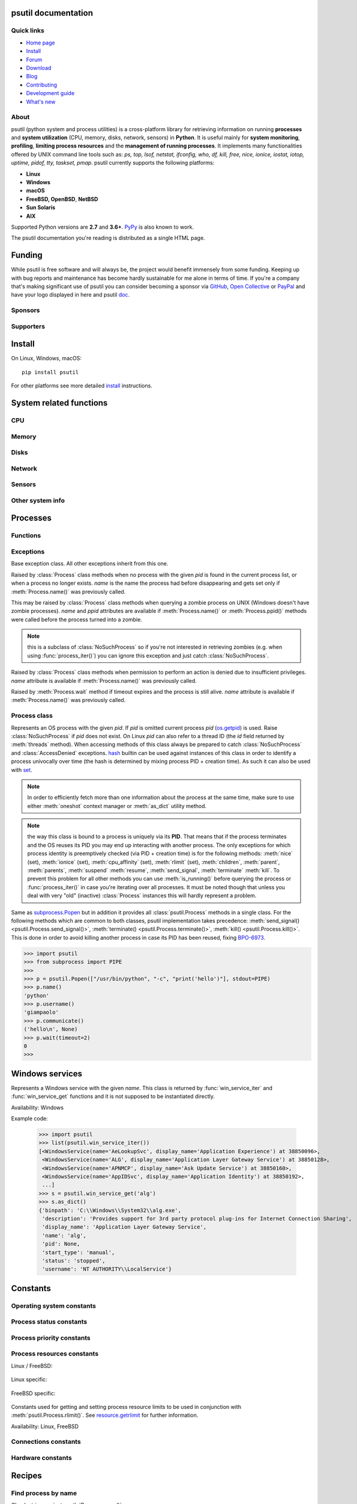 .. module:: psutil
   :synopsis: psutil module
.. moduleauthor:: Giampaolo Rodola' <grodola@gmail.com>

psutil documentation
====================

Quick links
-----------

- `Home page <https://github.com/giampaolo/psutil>`__
- `Install <https://github.com/giampaolo/psutil/blob/master/INSTALL.rst>`_
- `Forum <http://groups.google.com/group/psutil/topics>`__
- `Download <https://pypi.org/project/psutil/#files>`__
- `Blog <https://gmpy.dev/tags/psutil>`__
- `Contributing <https://github.com/giampaolo/psutil/blob/master/CONTRIBUTING.md>`__
- `Development guide <https://github.com/giampaolo/psutil/blob/master/docs/DEVGUIDE.rst>`_
- `What's new <https://github.com/giampaolo/psutil/blob/master/HISTORY.rst>`__

About
-----

psutil (python system and process utilities) is a cross-platform library for
retrieving information on running
**processes** and **system utilization** (CPU, memory, disks, network, sensors)
in **Python**.
It is useful mainly for **system monitoring**, **profiling**, **limiting
process resources** and the **management of running processes**.
It implements many functionalities offered by UNIX command line tools
such as: *ps, top, lsof, netstat, ifconfig, who, df, kill, free, nice,
ionice, iostat, iotop, uptime, pidof, tty, taskset, pmap*.
psutil currently supports the following platforms:

- **Linux**
- **Windows**
- **macOS**
- **FreeBSD, OpenBSD**, **NetBSD**
- **Sun Solaris**
- **AIX**

Supported Python versions are **2.7** and **3.6+**.
`PyPy <http://pypy.org/>`__ is also known to work.

The psutil documentation you're reading is distributed as a single HTML page.

Funding
=======

While psutil is free software and will always be, the project would benefit
immensely from some funding.
Keeping up with bug reports and maintenance has become hardly sustainable for
me alone in terms of time.
If you're a company that's making significant use of psutil you can consider
becoming a sponsor via `GitHub <https://github.com/sponsors/giampaolo>`__,
`Open Collective <https://opencollective.com/psutil>`__ or
`PayPal <https://www.paypal.com/cgi-bin/webscr?cmd=_s-xclick&hosted_button_id=A9ZS7PKKRM3S8>`__
and have your logo displayed in here and psutil `doc <https://psutil.readthedocs.io>`__.

Sponsors
--------

.. raw:: html

    <div>
        <a href="https://tidelift.com/subscription/pkg/pypi-psutil?utm_source=pypi-psutil&utm_medium=referral&utm_campaign=readme">
            <img width="185" src="https://github.com/giampaolo/psutil/raw/master/docs/_static/tidelift-logo.svg" />
        </a>
        &nbsp;&nbsp
        <a href="https://sansec.io/">
            <img src="https://sansec.io/assets/images/logo.svg" />
        </a>
    </div>

    <br />
    <sup><a href="https://github.com/sponsors/giampaolo">add your logo</a></sup>

Supporters
----------

.. raw:: html

    <div>
      <a href="https://github.com/dbwiddis"><img height="40" width="40" title="Daniel Widdis" src="https://avatars1.githubusercontent.com/u/9291703?s=88&amp;v=4" /></a>
      <a href="https://github.com/aristocratos"><img height="40" width="40" title="aristocratos" src="https://avatars3.githubusercontent.com/u/59659483?s=96&amp;v=4" /></a>
      <a href="https://github.com/cybersecgeek"><img height="40" width="40" title="cybersecgeek" src="https://avatars.githubusercontent.com/u/12847926?v=4" /></a>
      <a href="https://github.com/scoutapm-sponsorships"><img height="40" width="40" title="scoutapm-sponsorships" src="https://avatars.githubusercontent.com/u/71095532?v=4" /></a>
      <a href="https://opencollective.com/chenyoo-hao"><img height="40" width="40" title="Chenyoo Hao" src="https://images.opencollective.com/chenyoo-hao/avatar/40.png" /></a>
      <a href="https://opencollective.com/alexey-vazhnov"><img height="40" width="40" title="Alexey Vazhnov" src="https://images.opencollective.com/alexey-vazhnov/daed334/avatar/40.png" /></a>
      <a href="https://github.com/indeedeng"><img height="40" width="40" title="indeedeng" src="https://avatars.githubusercontent.com/u/2905043?s=200&v=4" /></a>
      <a href="https://github.com/PySimpleGUI"><img height="40" width="40" title="PySimpleGUI" src="https://avatars.githubusercontent.com/u/46163555?v=4" /></a>
      <a href="https://github.com/u93"><img height="40" width="40" title="Eugenio E Breijo" src="https://avatars.githubusercontent.com/u/16807302?v=4" /></a>
      <a href="https://github.com/guilt"><img height="40" width="40" title="Karthik Kumar Viswanathan" src="https://avatars.githubusercontent.com/u/195178?v=4" /></a>
    </div>
    <br />
    <sup><a href="https://github.com/sponsors/giampaolo">add your avatar</a></sup>

Install
=======

On Linux, Windows, macOS::

  pip install psutil

For other platforms see more detailed
`install <https://github.com/giampaolo/psutil/blob/master/INSTALL.rst>`_
instructions.

System related functions
========================

CPU
---

.. function:: cpu_times(percpu=False)

  Return system CPU times as a named tuple.
  Every attribute represents the seconds the CPU has spent in the given mode.
  The attributes availability varies depending on the platform:

  - **user**: time spent by normal processes executing in user mode; on Linux
    this also includes **guest** time
  - **system**: time spent by processes executing in kernel mode
  - **idle**: time spent doing nothing

  Platform-specific fields:

  - **nice** *(UNIX)*: time spent by niced (prioritized) processes executing in
    user mode; on Linux this also includes **guest_nice** time
  - **iowait** *(Linux)*: time spent waiting for I/O to complete. This is *not*
    accounted in **idle** time counter.
  - **irq** *(Linux, BSD)*: time spent for servicing hardware interrupts
  - **softirq** *(Linux)*: time spent for servicing software interrupts
  - **steal** *(Linux 2.6.11+)*: time spent by other operating systems running
    in a virtualized environment
  - **guest** *(Linux 2.6.24+)*: time spent running a virtual CPU for guest
    operating systems under the control of the Linux kernel
  - **guest_nice** *(Linux 3.2.0+)*: time spent running a niced guest
    (virtual CPU for guest operating systems under the control of the Linux
    kernel)
  - **interrupt** *(Windows)*: time spent for servicing hardware interrupts (
    similar to "irq" on UNIX)
  - **dpc** *(Windows)*: time spent servicing deferred procedure calls (DPCs);
    DPCs are interrupts that run at a lower priority than standard interrupts.

  When *percpu* is ``True`` return a list of named tuples for each logical CPU
  on the system.
  First element of the list refers to first CPU, second element to second CPU
  and so on.
  The order of the list is consistent across calls.
  Example output on Linux:

    >>> import psutil
    >>> psutil.cpu_times()
    scputimes(user=17411.7, nice=77.99, system=3797.02, idle=51266.57, iowait=732.58, irq=0.01, softirq=142.43, steal=0.0, guest=0.0, guest_nice=0.0)

  .. versionchanged:: 4.1.0 added *interrupt* and *dpc* fields on Windows.

    .. warning::
      CPU times are always supposed to increase over time, or at least remain
      the same, and that's because time cannot go backwards.
      Surprisingly sometimes this might not be the case (at least on Windows
      and Linux), see `#1210 <https://github.com/giampaolo/psutil/issues/1210#issuecomment-363046156>`__.

.. function:: cpu_percent(interval=None, percpu=False)

  Return a float representing the current system-wide CPU utilization as a
  percentage. When *interval* is > ``0.0`` compares system CPU times elapsed
  before and after the interval (blocking).
  When *interval* is ``0.0`` or ``None`` compares system CPU times elapsed
  since last call or module import, returning immediately.
  That means the first time this is called it will return a meaningless ``0.0``
  value which you are supposed to ignore.
  In this case it is recommended for accuracy that this function be called with
  at least ``0.1`` seconds between calls.
  When *percpu* is ``True`` returns a list of floats representing the
  utilization as a percentage for each CPU.
  First element of the list refers to first CPU, second element to second CPU
  and so on. The order of the list is consistent across calls.

    >>> import psutil
    >>> # blocking
    >>> psutil.cpu_percent(interval=1)
    2.0
    >>> # non-blocking (percentage since last call)
    >>> psutil.cpu_percent(interval=None)
    2.9
    >>> # blocking, per-cpu
    >>> psutil.cpu_percent(interval=1, percpu=True)
    [2.0, 1.0]
    >>>

  .. warning::
    the first time this function is called with *interval* = ``0.0`` or ``None``
    it will return a meaningless ``0.0`` value which you are supposed to
    ignore.

.. function:: cpu_times_percent(interval=None, percpu=False)

  Same as :func:`cpu_percent()` but provides utilization percentages for each
  specific CPU time as is returned by
  :func:`psutil.cpu_times(percpu=True)<cpu_times()>`.
  *interval* and
  *percpu* arguments have the same meaning as in :func:`cpu_percent()`.
  On Linux "guest" and "guest_nice" percentages are not accounted in "user"
  and "user_nice" percentages.

  .. warning::
    the first time this function is called with *interval* = ``0.0`` or
    ``None`` it will return a meaningless ``0.0`` value which you are supposed
    to ignore.

  .. versionchanged::
    4.1.0 two new *interrupt* and *dpc* fields are returned on Windows.

.. function:: cpu_count(logical=True)

  Return the number of logical CPUs in the system (same as `os.cpu_count`_
  in Python 3.4) or ``None`` if undetermined.
  "logical CPUs" means the number of physical cores multiplied by the number
  of threads that can run on each core (this is known as Hyper Threading).
  If *logical* is ``False`` return the number of physical cores only, or
  ``None`` if undetermined.
  On OpenBSD and NetBSD ``psutil.cpu_count(logical=False)`` always return
  ``None``.
  Example on a system having 2 cores + Hyper Threading:

    >>> import psutil
    >>> psutil.cpu_count()
    4
    >>> psutil.cpu_count(logical=False)
    2

  Note that ``psutil.cpu_count()`` may not necessarily be equivalent to the
  actual number of CPUs the current process can use.
  That can vary in case process CPU affinity has been changed, Linux cgroups
  are being used or (in case of Windows) on systems using processor groups or
  having more than 64 CPUs.
  The number of usable CPUs can be obtained with:

    >>> len(psutil.Process().cpu_affinity())
    1

.. function:: cpu_stats()

  Return various CPU statistics as a named tuple:

  - **ctx_switches**:
    number of context switches (voluntary + involuntary) since boot.
  - **interrupts**:
    number of interrupts since boot.
  - **soft_interrupts**:
    number of software interrupts since boot. Always set to ``0`` on Windows
    and SunOS.
  - **syscalls**: number of system calls since boot. Always set to ``0`` on
    Linux.

  Example (Linux):

  .. code-block:: python

     >>> import psutil
     >>> psutil.cpu_stats()
     scpustats(ctx_switches=20455687, interrupts=6598984, soft_interrupts=2134212, syscalls=0)

  .. versionadded:: 4.1.0


.. function:: cpu_freq(percpu=False)

    Return CPU frequency as a named tuple including *current*, *min* and *max*
    frequencies expressed in Mhz. On Linux *current* frequency reports the
    real-time value, on all other platforms this usually represents the
    nominal "fixed" value (never changing). If *percpu* is ``True`` and the
    system supports per-cpu frequency retrieval (Linux and FreeBSD), a list of
    frequencies is returned for each CPU, if not, a list with a single element
    is returned. If *min* and *max* cannot be determined they are set to
    ``0.0``.

    Example (Linux):

    .. code-block:: python

       >>> import psutil
       >>> psutil.cpu_freq()
       scpufreq(current=931.42925, min=800.0, max=3500.0)
       >>> psutil.cpu_freq(percpu=True)
       [scpufreq(current=2394.945, min=800.0, max=3500.0),
        scpufreq(current=2236.812, min=800.0, max=3500.0),
        scpufreq(current=1703.609, min=800.0, max=3500.0),
        scpufreq(current=1754.289, min=800.0, max=3500.0)]

    Availability: Linux, macOS, Windows, FreeBSD, OpenBSD. *percpu* only
    supported on Linux and FreeBSD.

    .. versionadded:: 5.1.0

    .. versionchanged:: 5.5.1 added FreeBSD support.

    .. versionchanged:: 5.9.1 added OpenBSD support.

.. function:: getloadavg()

    Return the average system load over the last 1, 5 and 15 minutes as a tuple.
    The "load" represents the processes which are in a runnable state, either
    using the CPU or waiting to use the CPU (e.g. waiting for disk I/O).
    On UNIX systems this relies on `os.getloadavg`_. On Windows this is emulated
    by using a Windows API that spawns a thread which keeps running in
    background and updates results every 5 seconds, mimicking the UNIX behavior.
    Thus, on Windows, the first time this is called and for the next 5 seconds
    it will return a meaningless ``(0.0, 0.0, 0.0)`` tuple.
    The numbers returned only make sense if related to the number of CPU cores
    installed on the system. So, for instance, a value of `3.14` on a system
    with 10 logical CPUs means that the system load was 31.4% percent over the
    last N minutes.

    .. code-block:: python

       >>> import psutil
       >>> psutil.getloadavg()
       (3.14, 3.89, 4.67)
       >>> psutil.cpu_count()
       10
       >>> # percentage representation
       >>> [x / psutil.cpu_count() * 100 for x in psutil.getloadavg()]
       [31.4, 38.9, 46.7]

    Availability: Unix, Windows

    .. versionadded:: 5.6.2

Memory
------

.. function:: virtual_memory()

  Return statistics about system memory usage as a named tuple including the
  following fields, expressed in bytes.

  Main metrics:

  - **total**: total physical memory (exclusive swap).
  - **available**: the memory that can be given instantly to processes without
    the system going into swap.
    This is calculated by summing different memory metrics that vary depending
    on the platform. It is supposed to be used to monitor actual memory usage
    in a cross platform fashion.
  - **percent**: the percentage usage calculated as ``(total - available) / total * 100``.

  Other metrics:

  - **used**: memory used, calculated differently depending on the platform and
    designed for informational purposes only. **total - free** does not
    necessarily match **used**.
  - **free**: memory not being used at all (zeroed) that is readily available;
    note that this doesn't reflect the actual memory available (use
    **available** instead). **total - used** does not necessarily match
    **free**.
  - **active** *(UNIX)*: memory currently in use or very recently used, and so
    it is in RAM.
  - **inactive** *(UNIX)*: memory that is marked as not used.
  - **buffers** *(Linux, BSD)*: cache for things like file system metadata.
  - **cached** *(Linux, BSD)*: cache for various things.
  - **shared** *(Linux, BSD)*: memory that may be simultaneously accessed by
    multiple processes.
  - **slab** *(Linux)*: in-kernel data structures cache.
  - **wired** *(BSD, macOS)*: memory that is marked to always stay in RAM. It is
    never moved to disk.

  The sum of **used** and **available** does not necessarily equal **total**.
  On Windows **available** and **free** are the same.
  See `meminfo.py`_ script providing an example on how to convert bytes in a
  human readable form.

  .. note:: if you just want to know how much physical memory is left in a
    cross platform fashion simply rely on **available** and **percent**
    fields.

  >>> import psutil
  >>> mem = psutil.virtual_memory()
  >>> mem
  svmem(total=10367352832, available=6472179712, percent=37.6, used=8186245120, free=2181107712, active=4748992512, inactive=2758115328, buffers=790724608, cached=3500347392, shared=787554304, slab=199348224)
  >>>
  >>> THRESHOLD = 100 * 1024 * 1024  # 100MB
  >>> if mem.available <= THRESHOLD:
  ...     print("warning")
  ...
  >>>

  .. versionchanged:: 4.2.0 added *shared* metric on Linux.

  .. versionchanged:: 5.4.4 added *slab* metric on Linux.

.. function:: swap_memory()

  Return system swap memory statistics as a named tuple including the following
  fields:

  * **total**: total swap memory in bytes
  * **used**: used swap memory in bytes
  * **free**: free swap memory in bytes
  * **percent**: the percentage usage calculated as ``(total - available) / total * 100``
  * **sin**: the number of bytes the system has swapped in from disk
    (cumulative)
  * **sout**: the number of bytes the system has swapped out from disk
    (cumulative)

  **sin** and **sout** on Windows are always set to ``0``.
  See `meminfo.py`_ script providing an example on how to convert bytes in a
  human readable form.

    >>> import psutil
    >>> psutil.swap_memory()
    sswap(total=2097147904L, used=886620160L, free=1210527744L, percent=42.3, sin=1050411008, sout=1906720768)

  .. versionchanged:: 5.2.3 on Linux this function relies on /proc fs instead
     of sysinfo() syscall so that it can be used in conjunction with
     :const:`psutil.PROCFS_PATH` in order to retrieve memory info about
     Linux containers such as Docker and Heroku.

Disks
-----

.. function:: disk_partitions(all=False)

  Return all mounted disk partitions as a list of named tuples including device,
  mount point and filesystem type, similarly to "df" command on UNIX. If *all*
  parameter is ``False`` it tries to distinguish and return physical devices
  only (e.g. hard disks, cd-rom drives, USB keys) and ignore all others
  (e.g. pseudo, memory, duplicate, inaccessible filesystems).
  Note that this may not be fully reliable on all systems (e.g. on BSD this
  parameter is ignored).
  See `disk_usage.py`_ script providing an example usage.
  Returns a list of named tuples with the following fields:

  * **device**: the device path (e.g. ``"/dev/hda1"``). On Windows this is the
    drive letter (e.g. ``"C:\\"``).
  * **mountpoint**: the mount point path (e.g. ``"/"``). On Windows this is the
    drive letter (e.g. ``"C:\\"``).
  * **fstype**: the partition filesystem (e.g. ``"ext3"`` on UNIX or ``"NTFS"``
    on Windows).
  * **opts**: a comma-separated string indicating different mount options for
    the drive/partition. Platform-dependent.
  * **maxfile**: the maximum length a file name can have.
  * **maxpath**: the maximum length a path name (directory name + base file
    name) can have.

  >>> import psutil
  >>> psutil.disk_partitions()
  [sdiskpart(device='/dev/sda3', mountpoint='/', fstype='ext4', opts='rw,errors=remount-ro', maxfile=255, maxpath=4096),
   sdiskpart(device='/dev/sda7', mountpoint='/home', fstype='ext4', opts='rw', maxfile=255, maxpath=4096)]

  .. versionchanged:: 5.7.4 added *maxfile* and *maxpath* fields

.. function:: disk_usage(path)

  Return disk usage statistics about the partition which contains the given
  *path* as a named tuple including **total**, **used** and **free** space
  expressed in bytes, plus the **percentage** usage.
  ``OSError`` is raised if *path* does not exist.
  Starting from Python 3.3 this is also available as `shutil.disk_usage`_
  (see `BPO-12442`_).
  See `disk_usage.py`_ script providing an example usage.

    >>> import psutil
    >>> psutil.disk_usage('/')
    sdiskusage(total=21378641920, used=4809781248, free=15482871808, percent=22.5)

  .. note::
    UNIX usually reserves 5% of the total disk space for the root user.
    *total* and *used* fields on UNIX refer to the overall total and used
    space, whereas *free* represents the space available for the **user** and
    *percent* represents the **user** utilization (see
    `source code <https://github.com/giampaolo/psutil/blob/3dea30d583b8c1275057edb1b3b720813b4d0f60/psutil/_psposix.py#L123>`__).
    That is why *percent* value may look 5% bigger than what you would expect
    it to be.
    Also note that both 4 values match "df" cmdline utility.

  .. versionchanged::
    4.3.0 *percent* value takes root reserved space into account.

.. function:: disk_io_counters(perdisk=False, nowrap=True)

  Return system-wide disk I/O statistics as a named tuple including the
  following fields:

  - **read_count**: number of reads
  - **write_count**: number of writes
  - **read_bytes**: number of bytes read
  - **write_bytes**: number of bytes written

  Platform-specific fields:

  - **read_time**: (all except *NetBSD* and *OpenBSD*) time spent reading from
    disk (in milliseconds)
  - **write_time**: (all except *NetBSD* and *OpenBSD*) time spent writing to disk
    (in milliseconds)
  - **busy_time**: (*Linux*, *FreeBSD*) time spent doing actual I/Os (in
    milliseconds)
  - **read_merged_count** (*Linux*): number of merged reads (see `iostats doc`_)
  - **write_merged_count** (*Linux*): number of merged writes (see `iostats doc`_)

  If *perdisk* is ``True`` return the same information for every physical disk
  installed on the system as a dictionary with partition names as the keys and
  the named tuple described above as the values.
  See `iotop.py`_ for an example application.
  On some systems such as Linux, on a very busy or long-lived system, the
  numbers returned by the kernel may overflow and wrap (restart from zero).
  If *nowrap* is ``True`` psutil will detect and adjust those numbers across
  function calls and add "old value" to "new value" so that the returned
  numbers will always be increasing or remain the same, but never decrease.
  ``disk_io_counters.cache_clear()`` can be used to invalidate the *nowrap*
  cache.
  On Windows it may be necessary to issue ``diskperf -y`` command from cmd.exe
  first in order to enable IO counters.
  On diskless machines this function will return ``None`` or ``{}`` if
  *perdisk* is ``True``.

    >>> import psutil
    >>> psutil.disk_io_counters()
    sdiskio(read_count=8141, write_count=2431, read_bytes=290203, write_bytes=537676, read_time=5868, write_time=94922)
    >>>
    >>> psutil.disk_io_counters(perdisk=True)
    {'sda1': sdiskio(read_count=920, write_count=1, read_bytes=2933248, write_bytes=512, read_time=6016, write_time=4),
     'sda2': sdiskio(read_count=18707, write_count=8830, read_bytes=6060, write_bytes=3443, read_time=24585, write_time=1572),
     'sdb1': sdiskio(read_count=161, write_count=0, read_bytes=786432, write_bytes=0, read_time=44, write_time=0)}

  .. note::
    on Windows ``"diskperf -y"`` command may need to be executed first
    otherwise this function won't find any disk.

  .. versionchanged::
    5.3.0 numbers no longer wrap (restart from zero) across calls thanks to new
    *nowrap* argument.

  .. versionchanged::
    4.0.0 added *busy_time* (Linux, FreeBSD), *read_merged_count* and
    *write_merged_count* (Linux) fields.

  .. versionchanged::
    4.0.0 NetBSD no longer has *read_time* and *write_time* fields.

Network
-------

.. function:: net_io_counters(pernic=False, nowrap=True)

  Return system-wide network I/O statistics as a named tuple including the
  following attributes:

  - **bytes_sent**: number of bytes sent
  - **bytes_recv**: number of bytes received
  - **packets_sent**: number of packets sent
  - **packets_recv**: number of packets received
  - **errin**: total number of errors while receiving
  - **errout**: total number of errors while sending
  - **dropin**: total number of incoming packets which were dropped
  - **dropout**: total number of outgoing packets which were dropped (always 0
    on macOS and BSD)

  If *pernic* is ``True`` return the same information for every network
  interface installed on the system as a dictionary with network interface
  names as the keys and the named tuple described above as the values.
  On some systems such as Linux, on a very busy or long-lived system, the
  numbers returned by the kernel may overflow and wrap (restart from zero).
  If *nowrap* is ``True`` psutil will detect and adjust those numbers across
  function calls and add "old value" to "new value" so that the returned
  numbers will always be increasing or remain the same, but never decrease.
  ``net_io_counters.cache_clear()`` can be used to invalidate the *nowrap*
  cache.
  On machines with no network interfaces this function will return ``None`` or
  ``{}`` if *pernic* is ``True``.

    >>> import psutil
    >>> psutil.net_io_counters()
    snetio(bytes_sent=14508483, bytes_recv=62749361, packets_sent=84311, packets_recv=94888, errin=0, errout=0, dropin=0, dropout=0)
    >>>
    >>> psutil.net_io_counters(pernic=True)
    {'lo': snetio(bytes_sent=547971, bytes_recv=547971, packets_sent=5075, packets_recv=5075, errin=0, errout=0, dropin=0, dropout=0),
    'wlan0': snetio(bytes_sent=13921765, bytes_recv=62162574, packets_sent=79097, packets_recv=89648, errin=0, errout=0, dropin=0, dropout=0)}

  Also see `nettop.py`_ and `ifconfig.py`_ for an example application.

  .. versionchanged::
    5.3.0 numbers no longer wrap (restart from zero) across calls thanks to new
    *nowrap* argument.

.. function:: net_connections(kind='inet')

  Return system-wide socket connections as a list of named tuples.
  Every named tuple provides 7 attributes:

  - **fd**: the socket file descriptor. If the connection refers to the current
    process this may be passed to `socket.fromfd`_
    to obtain a usable socket object.
    On Windows and SunOS this is always set to ``-1``.
  - **family**: the address family, either `AF_INET`_, `AF_INET6`_ or `AF_UNIX`_.
  - **type**: the address type, either `SOCK_STREAM`_, `SOCK_DGRAM`_ or
    `SOCK_SEQPACKET`_.
  - **laddr**: the local address as a ``(ip, port)`` named tuple or a ``path``
    in case of AF_UNIX sockets. For UNIX sockets see notes below.
  - **raddr**: the remote address as a ``(ip, port)`` named tuple or an
    absolute ``path`` in case of UNIX sockets.
    When the remote endpoint is not connected you'll get an empty tuple
    (AF_INET*) or ``""`` (AF_UNIX). For UNIX sockets see notes below.
  - **status**: represents the status of a TCP connection. The return value
    is one of the `psutil.CONN_* <#connections-constants>`_ constants
    (a string).
    For UDP and UNIX sockets this is always going to be
    :const:`psutil.CONN_NONE`.
  - **pid**: the PID of the process which opened the socket, if retrievable,
    else ``None``. On some platforms (e.g. Linux) the availability of this
    field changes depending on process privileges (root is needed).

  The *kind* parameter is a string which filters for connections matching the
  following criteria:

  .. table::

   +----------------+-----------------------------------------------------+
   | **Kind value** | **Connections using**                               |
   +================+=====================================================+
   | ``"inet"``     | IPv4 and IPv6                                       |
   +----------------+-----------------------------------------------------+
   | ``"inet4"``    | IPv4                                                |
   +----------------+-----------------------------------------------------+
   | ``"inet6"``    | IPv6                                                |
   +----------------+-----------------------------------------------------+
   | ``"tcp"``      | TCP                                                 |
   +----------------+-----------------------------------------------------+
   | ``"tcp4"``     | TCP over IPv4                                       |
   +----------------+-----------------------------------------------------+
   | ``"tcp6"``     | TCP over IPv6                                       |
   +----------------+-----------------------------------------------------+
   | ``"udp"``      | UDP                                                 |
   +----------------+-----------------------------------------------------+
   | ``"udp4"``     | UDP over IPv4                                       |
   +----------------+-----------------------------------------------------+
   | ``"udp6"``     | UDP over IPv6                                       |
   +----------------+-----------------------------------------------------+
   | ``"unix"``     | UNIX socket (both UDP and TCP protocols)            |
   +----------------+-----------------------------------------------------+
   | ``"all"``      | the sum of all the possible families and protocols  |
   +----------------+-----------------------------------------------------+

  On macOS and AIX this function requires root privileges.
  To get per-process connections use :meth:`Process.connections`.
  Also, see `netstat.py`_ example script.
  Example:

    >>> import psutil
    >>> psutil.net_connections()
    [pconn(fd=115, family=<AddressFamily.AF_INET: 2>, type=<SocketType.SOCK_STREAM: 1>, laddr=addr(ip='10.0.0.1', port=48776), raddr=addr(ip='93.186.135.91', port=80), status='ESTABLISHED', pid=1254),
     pconn(fd=117, family=<AddressFamily.AF_INET: 2>, type=<SocketType.SOCK_STREAM: 1>, laddr=addr(ip='10.0.0.1', port=43761), raddr=addr(ip='72.14.234.100', port=80), status='CLOSING', pid=2987),
     pconn(fd=-1, family=<AddressFamily.AF_INET: 2>, type=<SocketType.SOCK_STREAM: 1>, laddr=addr(ip='10.0.0.1', port=60759), raddr=addr(ip='72.14.234.104', port=80), status='ESTABLISHED', pid=None),
     pconn(fd=-1, family=<AddressFamily.AF_INET: 2>, type=<SocketType.SOCK_STREAM: 1>, laddr=addr(ip='10.0.0.1', port=51314), raddr=addr(ip='72.14.234.83', port=443), status='SYN_SENT', pid=None)
     ...]

  .. note::
    (macOS and AIX) :class:`psutil.AccessDenied` is always raised unless running
    as root. This is a limitation of the OS and ``lsof`` does the same.

  .. note::
    (Solaris) UNIX sockets are not supported.

  .. note::
     (Linux, FreeBSD, OpenBSD) *raddr* field for UNIX sockets is always set to
     ``""`` (empty string). This is a limitation of the OS.

  .. versionadded:: 2.1.0

  .. versionchanged:: 5.3.0 : socket "fd" is now set for real instead of being
     ``-1``.

  .. versionchanged:: 5.3.0 : *laddr* and *raddr* are named tuples.

  .. versionchanged:: 5.9.5 : OpenBSD: retrieve *laddr* path for AF_UNIX
    sockets (before it was an empty string).

.. function:: net_if_addrs()

  Return the addresses associated to each NIC (network interface card)
  installed on the system as a dictionary whose keys are the NIC names and
  value is a list of named tuples for each address assigned to the NIC.
  Each named tuple includes 5 fields:

  - **family**: the address family, either `AF_INET`_ or `AF_INET6`_
    or :const:`psutil.AF_LINK`, which refers to a MAC address.
  - **address**: the primary NIC address (always set).
  - **netmask**: the netmask address (may be ``None``).
  - **broadcast**: the broadcast address (may be ``None``).
  - **ptp**: stands for "point to point"; it's the destination address on a
    point to point interface (typically a VPN). *broadcast* and *ptp* are
    mutually exclusive. May be ``None``.

  Example::

    >>> import psutil
    >>> psutil.net_if_addrs()
    {'lo': [snicaddr(family=<AddressFamily.AF_INET: 2>, address='127.0.0.1', netmask='255.0.0.0', broadcast='127.0.0.1', ptp=None),
            snicaddr(family=<AddressFamily.AF_INET6: 10>, address='::1', netmask='ffff:ffff:ffff:ffff:ffff:ffff:ffff:ffff', broadcast=None, ptp=None),
            snicaddr(family=<AddressFamily.AF_LINK: 17>, address='00:00:00:00:00:00', netmask=None, broadcast='00:00:00:00:00:00', ptp=None)],
     'wlan0': [snicaddr(family=<AddressFamily.AF_INET: 2>, address='192.168.1.3', netmask='255.255.255.0', broadcast='192.168.1.255', ptp=None),
               snicaddr(family=<AddressFamily.AF_INET6: 10>, address='fe80::c685:8ff:fe45:641%wlan0', netmask='ffff:ffff:ffff:ffff::', broadcast=None, ptp=None),
               snicaddr(family=<AddressFamily.AF_LINK: 17>, address='c4:85:08:45:06:41', netmask=None, broadcast='ff:ff:ff:ff:ff:ff', ptp=None)]}
    >>>

  See also `nettop.py`_ and `ifconfig.py`_ for an example application.

  .. note::
    if you're interested in others families (e.g. AF_BLUETOOTH) you can use
    the more powerful `netifaces <https://pypi.org/project/netifaces/>`__
    extension.

  .. note::
    you can have more than one address of the same family associated with each
    interface (that's why dict values are lists).

  .. note::
    *broadcast* and *ptp* are not supported on Windows and are always ``None``.

  .. versionadded:: 3.0.0

  .. versionchanged:: 3.2.0 *ptp* field was added.

  .. versionchanged:: 4.4.0 added support for *netmask* field on Windows which
    is no longer ``None``.

.. function:: net_if_stats()

  Return information about each NIC (network interface card) installed on the
  system as a dictionary whose keys are the NIC names and value is a named tuple
  with the following fields:

  - **isup**: a bool indicating whether the NIC is up and running (meaning
    ethernet cable or Wi-Fi is connected).
  - **duplex**: the duplex communication type;
    it can be either :const:`NIC_DUPLEX_FULL`, :const:`NIC_DUPLEX_HALF` or
    :const:`NIC_DUPLEX_UNKNOWN`.
  - **speed**: the NIC speed expressed in mega bits (MB), if it can't be
    determined (e.g. 'localhost') it will be set to ``0``.
  - **mtu**: NIC's maximum transmission unit expressed in bytes.
  - **flags**: a string of comma-separated flags on the interface (may be an empty string).
    Possible flags are: ``up``, ``broadcast``, ``debug``, ``loopback``,
    ``pointopoint``, ``notrailers``, ``running``, ``noarp``, ``promisc``,
    ``allmulti``, ``master``, ``slave``, ``multicast``, ``portsel``,
    ``dynamic``, ``oactive``, ``simplex``, ``link0``, ``link1``, ``link2``,
    and ``d2`` (some flags are only available on certain platforms).

    Availability: UNIX

  Example:

    >>> import psutil
    >>> psutil.net_if_stats()
    {'eth0': snicstats(isup=True, duplex=<NicDuplex.NIC_DUPLEX_FULL: 2>, speed=100, mtu=1500, flags='up,broadcast,running,multicast'),
     'lo': snicstats(isup=True, duplex=<NicDuplex.NIC_DUPLEX_UNKNOWN: 0>, speed=0, mtu=65536, flags='up,loopback,running')}

  Also see `nettop.py`_ and `ifconfig.py`_ for an example application.

  .. versionadded:: 3.0.0

  .. versionchanged:: 5.7.3 `isup` on UNIX also checks whether the NIC is running.

  .. versionchanged:: 5.9.3 *flags* field was added on POSIX.

Sensors
-------

.. function:: sensors_temperatures(fahrenheit=False)

  Return hardware temperatures. Each entry is a named tuple representing a
  certain hardware temperature sensor (it may be a CPU, an hard disk or
  something else, depending on the OS and its configuration).
  All temperatures are expressed in celsius unless *fahrenheit* is set to
  ``True``.
  If sensors are not supported by the OS an empty dict is returned.
  Example::

    >>> import psutil
    >>> psutil.sensors_temperatures()
    {'acpitz': [shwtemp(label='', current=47.0, high=103.0, critical=103.0)],
     'asus': [shwtemp(label='', current=47.0, high=None, critical=None)],
     'coretemp': [shwtemp(label='Physical id 0', current=52.0, high=100.0, critical=100.0),
                  shwtemp(label='Core 0', current=45.0, high=100.0, critical=100.0),
                  shwtemp(label='Core 1', current=52.0, high=100.0, critical=100.0),
                  shwtemp(label='Core 2', current=45.0, high=100.0, critical=100.0),
                  shwtemp(label='Core 3', current=47.0, high=100.0, critical=100.0)]}

  See also `temperatures.py`_ and `sensors.py`_ for an example application.

  Availability: Linux, FreeBSD

  .. versionadded:: 5.1.0

  .. versionchanged:: 5.5.0 added FreeBSD support

.. function:: sensors_fans()

  Return hardware fans speed. Each entry is a named tuple representing a
  certain hardware sensor fan.
  Fan speed is expressed in RPM (revolutions per minute).
  If sensors are not supported by the OS an empty dict is returned.
  Example::

    >>> import psutil
    >>> psutil.sensors_fans()
    {'asus': [sfan(label='cpu_fan', current=3200)]}

  See also `fans.py`_  and `sensors.py`_ for an example application.

  Availability: Linux

  .. versionadded:: 5.2.0

.. function:: sensors_battery()

  Return battery status information as a named tuple including the following
  values. If no battery is installed or metrics can't be determined ``None``
  is returned.

  - **percent**: battery power left as a percentage.
  - **secsleft**: a rough approximation of how many seconds are left before the
    battery runs out of power.
    If the AC power cable is connected this is set to
    :data:`psutil.POWER_TIME_UNLIMITED <psutil.POWER_TIME_UNLIMITED>`.
    If it can't be determined it is set to
    :data:`psutil.POWER_TIME_UNKNOWN <psutil.POWER_TIME_UNKNOWN>`.
  - **power_plugged**: ``True`` if the AC power cable is connected, ``False``
    if not or ``None`` if it can't be determined.

  Example::

    >>> import psutil
    >>>
    >>> def secs2hours(secs):
    ...     mm, ss = divmod(secs, 60)
    ...     hh, mm = divmod(mm, 60)
    ...     return "%d:%02d:%02d" % (hh, mm, ss)
    ...
    >>> battery = psutil.sensors_battery()
    >>> battery
    sbattery(percent=93, secsleft=16628, power_plugged=False)
    >>> print("charge = %s%%, time left = %s" % (battery.percent, secs2hours(battery.secsleft)))
    charge = 93%, time left = 4:37:08

  See also `battery.py`_  and `sensors.py`_ for an example application.

  Availability: Linux, Windows, FreeBSD

  .. versionadded:: 5.1.0

  .. versionchanged:: 5.4.2 added macOS support

Other system info
-----------------

.. function:: boot_time()

  Return the system boot time expressed in seconds since the epoch.
  Example:

  .. code-block:: python

     >>> import psutil, datetime
     >>> psutil.boot_time()
     1389563460.0
     >>> datetime.datetime.fromtimestamp(psutil.boot_time()).strftime("%Y-%m-%d %H:%M:%S")
     '2014-01-12 22:51:00'

  .. note::
    on Windows this function may return a time which is off by 1 second if it's
    used across different processes (see `issue #1007`_).

.. function:: users()

  Return users currently connected on the system as a list of named tuples
  including the following fields:

  - **name**: the name of the user.
  - **terminal**: the tty or pseudo-tty associated with the user, if any,
    else ``None``.
  - **host**: the host name associated with the entry, if any.
  - **started**: the creation time as a floating point number expressed in
    seconds since the epoch.
  - **pid**: the PID of the login process (like sshd, tmux, gdm-session-worker,
    ...). On Windows and OpenBSD this is always set to ``None``.

  Example::

    >>> import psutil
    >>> psutil.users()
    [suser(name='giampaolo', terminal='pts/2', host='localhost', started=1340737536.0, pid=1352),
     suser(name='giampaolo', terminal='pts/3', host='localhost', started=1340737792.0, pid=1788)]

  .. versionchanged::
    5.3.0 added "pid" field

Processes
=========

Functions
---------

.. function:: pids()

  Return a sorted list of current running PIDs.
  To iterate over all processes and avoid race conditions :func:`process_iter()`
  should be preferred.

  >>> import psutil
  >>> psutil.pids()
  [1, 2, 3, 5, 7, 8, 9, 10, 11, 12, 13, 14, 15, 17, 18, 19, ..., 32498]

  .. versionchanged::
    5.6.0 PIDs are returned in sorted order

.. function:: process_iter(attrs=None, ad_value=None)

  Return an iterator yielding a :class:`Process` class instance for all running
  processes on the local machine.
  This should be preferred over :func:`psutil.pids()` to iterate over processes
  as it's safe from race condition.

  Every :class:`Process` instance is only created once, and then cached for the
  next time :func:`psutil.process_iter()` is called (if PID is still alive).
  Also it makes sure process PIDs are not reused.

  *attrs* and *ad_value* have the same meaning as in :meth:`Process.as_dict()`.
  If *attrs* is specified :meth:`Process.as_dict()` result will be stored as a
  ``info`` attribute attached to the returned :class:`Process` instances.
  If *attrs* is an empty list it will retrieve all process info (slow).

  Sorting order in which processes are returned is based on their PID.

  Example::

    >>> import psutil
    >>> for proc in psutil.process_iter(['pid', 'name', 'username']):
    ...     print(proc.info)
    ...
    {'name': 'systemd', 'pid': 1, 'username': 'root'}
    {'name': 'kthreadd', 'pid': 2, 'username': 'root'}
    {'name': 'ksoftirqd/0', 'pid': 3, 'username': 'root'}
    ...

  A dict comprehensions to create a ``{pid: info, ...}`` data structure::

    >>> import psutil
    >>> procs = {p.pid: p.info for p in psutil.process_iter(['name', 'username'])}
    >>> procs
    {1: {'name': 'systemd', 'username': 'root'},
     2: {'name': 'kthreadd', 'username': 'root'},
     3: {'name': 'ksoftirqd/0', 'username': 'root'},
     ...}

  .. versionchanged::
    5.3.0 added "attrs" and "ad_value" parameters.

.. function:: pid_exists(pid)

  Check whether the given PID exists in the current process list. This is
  faster than doing ``pid in psutil.pids()`` and should be preferred.

.. function:: wait_procs(procs, timeout=None, callback=None)

  Convenience function which waits for a list of :class:`Process` instances to
  terminate. Return a ``(gone, alive)`` tuple indicating which processes are
  gone and which ones are still alive. The *gone* ones will have a new
  *returncode* attribute indicating process exit status as returned by
  :meth:`Process.wait`.
  ``callback`` is a function which gets called when one of the processes being
  waited on is terminated and a :class:`Process` instance is passed as callback
  argument (the instance will also have a *returncode* attribute set).
  This function will return as soon as all processes terminate or when
  *timeout* (seconds) occurs.
  Differently from :meth:`Process.wait` it will not raise
  :class:`TimeoutExpired` if timeout occurs.
  A typical use case may be:

  - send SIGTERM to a list of processes
  - give them some time to terminate
  - send SIGKILL to those ones which are still alive

  Example which terminates and waits all the children of this process::

    import psutil

    def on_terminate(proc):
        print("process {} terminated with exit code {}".format(proc, proc.returncode))

    procs = psutil.Process().children()
    for p in procs:
        p.terminate()
    gone, alive = psutil.wait_procs(procs, timeout=3, callback=on_terminate)
    for p in alive:
        p.kill()

Exceptions
----------

.. class:: Error()

  Base exception class. All other exceptions inherit from this one.

.. class:: NoSuchProcess(pid, name=None, msg=None)

  Raised by :class:`Process` class methods when no process with the given
  *pid* is found in the current process list, or when a process no longer
  exists. *name* is the name the process had before disappearing
  and gets set only if :meth:`Process.name()` was previously called.

.. class:: ZombieProcess(pid, name=None, ppid=None, msg=None)

  This may be raised by :class:`Process` class methods when querying a zombie
  process on UNIX (Windows doesn't have zombie processes).
  *name* and *ppid* attributes are available if :meth:`Process.name()` or
  :meth:`Process.ppid()` methods were called before the process turned into a
  zombie.

  .. note::

    this is a subclass of :class:`NoSuchProcess` so if you're not interested
    in retrieving zombies (e.g. when using :func:`process_iter()`) you can
    ignore this exception and just catch :class:`NoSuchProcess`.

  .. versionadded:: 3.0.0

.. class:: AccessDenied(pid=None, name=None, msg=None)

  Raised by :class:`Process` class methods when permission to perform an
  action is denied due to insufficient privileges.
  *name* attribute is available if :meth:`Process.name()` was previously called.

.. class:: TimeoutExpired(seconds, pid=None, name=None, msg=None)

  Raised by :meth:`Process.wait` method if timeout expires and the process is
  still alive.
  *name* attribute is available if :meth:`Process.name()` was previously called.

Process class
-------------

.. class:: Process(pid=None)

  Represents an OS process with the given *pid*.
  If *pid* is omitted current process *pid* (`os.getpid`_) is used.
  Raise :class:`NoSuchProcess` if *pid* does not exist.
  On Linux *pid* can also refer to a thread ID (the *id* field returned by
  :meth:`threads` method).
  When accessing methods of this class always be  prepared to catch
  :class:`NoSuchProcess` and :class:`AccessDenied` exceptions.
  `hash`_ builtin can be used against instances of this class in order to
  identify a process univocally over time (the hash is determined by mixing
  process PID + creation time). As such it can also be used with `set`_.

  .. note::

    In order to efficiently fetch more than one information about the process
    at the same time, make sure to use either :meth:`oneshot` context manager
    or :meth:`as_dict` utility method.

  .. note::

    the way this class is bound to a process is uniquely via its **PID**.
    That means that if the process terminates and the OS reuses its PID you may
    end up interacting with another process.
    The only exceptions for which process identity is preemptively checked
    (via PID + creation time) is for the following methods:
    :meth:`nice` (set),
    :meth:`ionice`  (set),
    :meth:`cpu_affinity` (set),
    :meth:`rlimit` (set),
    :meth:`children`,
    :meth:`parent`,
    :meth:`parents`,
    :meth:`suspend`
    :meth:`resume`,
    :meth:`send_signal`,
    :meth:`terminate`
    :meth:`kill`.
    To prevent this problem for all other methods you can use
    :meth:`is_running()` before querying the process or
    :func:`process_iter()` in case you're iterating over all processes.
    It must be noted though that unless you deal with very "old" (inactive)
    :class:`Process` instances this will hardly represent a problem.

  .. method:: oneshot()

    Utility context manager which considerably speeds up the retrieval of
    multiple process information at the same time.
    Internally different process info (e.g. :meth:`name`, :meth:`ppid`,
    :meth:`uids`, :meth:`create_time`, ...) may be fetched by using the same
    routine, but only one value is returned and the others are discarded.
    When using this context manager the internal routine is executed once (in
    the example below on :meth:`name()`) the value of interest is returned and
    the others are cached.
    The subsequent calls sharing the same internal routine will return the
    cached value.
    The cache is cleared when exiting the context manager block.
    The advice is to use this every time you retrieve more than one information
    about the process. If you're lucky, you'll get a hell of a speedup.
    Example:

    >>> import psutil
    >>> p = psutil.Process()
    >>> with p.oneshot():
    ...     p.name()  # execute internal routine once collecting multiple info
    ...     p.cpu_times()  # return cached value
    ...     p.cpu_percent()  # return cached value
    ...     p.create_time()  # return cached value
    ...     p.ppid()  # return cached value
    ...     p.status()  # return cached value
    ...
    >>>

    Here's a list of methods which can take advantage of the speedup depending
    on what platform you're on.
    In the table below horizontal empty rows indicate what process methods can
    be efficiently grouped together internally.
    The last column (speedup) shows an approximation of the speedup you can get
    if you call all the methods together (best case scenario).

    +------------------------------+-------------------------------+------------------------------+------------------------------+--------------------------+--------------------------+
    | Linux                        | Windows                       | macOS                        | BSD                          | SunOS                    | AIX                      |
    +==============================+===============================+==============================+==============================+==========================+==========================+
    | :meth:`cpu_num`              | :meth:`~Process.cpu_percent`  | :meth:`~Process.cpu_percent` | :meth:`cpu_num`              | :meth:`name`             | :meth:`name`             |
    +------------------------------+-------------------------------+------------------------------+------------------------------+--------------------------+--------------------------+
    | :meth:`~Process.cpu_percent` | :meth:`cpu_times`             | :meth:`cpu_times`            | :meth:`~Process.cpu_percent` | :meth:`cmdline`          | :meth:`cmdline`          |
    +------------------------------+-------------------------------+------------------------------+------------------------------+--------------------------+--------------------------+
    | :meth:`cpu_times`            | :meth:`io_counters()`         | :meth:`memory_info`          | :meth:`cpu_times`            | :meth:`create_time`      | :meth:`create_time`      |
    +------------------------------+-------------------------------+------------------------------+------------------------------+--------------------------+--------------------------+
    | :meth:`create_time`          | :meth:`memory_info`           | :meth:`memory_percent`       | :meth:`create_time`          |                          |                          |
    +------------------------------+-------------------------------+------------------------------+------------------------------+--------------------------+--------------------------+
    | :meth:`name`                 | :meth:`memory_maps`           | :meth:`num_ctx_switches`     | :meth:`gids`                 | :meth:`memory_info`      | :meth:`memory_info`      |
    +------------------------------+-------------------------------+------------------------------+------------------------------+--------------------------+--------------------------+
    | :meth:`ppid`                 | :meth:`num_ctx_switches`      | :meth:`num_threads`          | :meth:`io_counters`          | :meth:`memory_percent`   | :meth:`memory_percent`   |
    +------------------------------+-------------------------------+------------------------------+------------------------------+--------------------------+--------------------------+
    | :meth:`status`               | :meth:`num_handles`           |                              | :meth:`name`                 | :meth:`num_threads`      | :meth:`num_threads`      |
    +------------------------------+-------------------------------+------------------------------+------------------------------+--------------------------+--------------------------+
    | :meth:`terminal`             | :meth:`num_threads`           | :meth:`create_time`          | :meth:`memory_info`          | :meth:`ppid`             | :meth:`ppid`             |
    +------------------------------+-------------------------------+------------------------------+------------------------------+--------------------------+--------------------------+
    |                              | :meth:`username`              | :meth:`gids`                 | :meth:`memory_percent`       | :meth:`status`           | :meth:`status`           |
    +------------------------------+-------------------------------+------------------------------+------------------------------+--------------------------+--------------------------+
    | :meth:`gids`                 |                               | :meth:`name`                 | :meth:`num_ctx_switches`     | :meth:`terminal`         | :meth:`terminal`         |
    +------------------------------+-------------------------------+------------------------------+------------------------------+--------------------------+--------------------------+
    | :meth:`num_ctx_switches`     | :meth:`exe`                   | :meth:`ppid`                 | :meth:`ppid`                 |                          |                          |
    +------------------------------+-------------------------------+------------------------------+------------------------------+--------------------------+--------------------------+
    | :meth:`num_threads`          | :meth:`name`                  | :meth:`status`               | :meth:`status`               | :meth:`gids`             | :meth:`gids`             |
    +------------------------------+-------------------------------+------------------------------+------------------------------+--------------------------+--------------------------+
    | :meth:`uids`                 |                               | :meth:`terminal`             | :meth:`terminal`             | :meth:`uids`             | :meth:`uids`             |
    +------------------------------+-------------------------------+------------------------------+------------------------------+--------------------------+--------------------------+
    | :meth:`username`             |                               | :meth:`uids`                 | :meth:`uids`                 | :meth:`username`         | :meth:`username`         |
    +------------------------------+-------------------------------+------------------------------+------------------------------+--------------------------+--------------------------+
    |                              |                               | :meth:`username`             | :meth:`username`             |                          |                          |
    +------------------------------+-------------------------------+------------------------------+------------------------------+--------------------------+--------------------------+
    | :meth:`memory_full_info`     |                               |                              |                              |                          |                          |
    +------------------------------+-------------------------------+------------------------------+------------------------------+--------------------------+--------------------------+
    | :meth:`memory_maps`          |                               |                              |                              |                          |                          |
    +------------------------------+-------------------------------+------------------------------+------------------------------+--------------------------+--------------------------+
    | *speedup: +2.6x*             | *speedup: +1.8x / +6.5x*      | *speedup: +1.9x*             | *speedup: +2.0x*             | *speedup: +1.3x*         | *speedup: +1.3x*         |
    +------------------------------+-------------------------------+------------------------------+------------------------------+--------------------------+--------------------------+

    .. versionadded:: 5.0.0

  .. attribute:: pid

     The process PID. This is the only (read-only) attribute of the class.

  .. method:: ppid()

    The process parent PID.  On Windows the return value is cached after first
    call. Not on POSIX because ppid may change if process becomes a zombie
    See also :meth:`parent` and :meth:`parents` methods.

  .. method:: name()

    The process name.  On Windows the return value is cached after first
    call. Not on POSIX because the process name may change.
    See also how to `find a process by name <#find-process-by-name>`__.

  .. method:: exe()

    The process executable as an absolute path. On some systems, if exe cannot
    be determined for some internal reason (e.g. system process or path no
    longer exists), this may be an empty string. The return value is cached
    after first call.

    >>> import psutil
    >>> psutil.Process().exe()
    '/usr/bin/python2.7'

  .. method:: cmdline()

    The command line this process has been called with as a list of strings.
    The return value is not cached because the cmdline of a process may change.

    >>> import psutil
    >>> psutil.Process().cmdline()
    ['python', 'manage.py', 'runserver']

  .. method:: environ()

    The environment variables of the process as a dict.  Note: this might not
    reflect changes made after the process started.

    >>> import psutil
    >>> psutil.Process().environ()
    {'LC_NUMERIC': 'it_IT.UTF-8', 'QT_QPA_PLATFORMTHEME': 'appmenu-qt5', 'IM_CONFIG_PHASE': '1', 'XDG_GREETER_DATA_DIR': '/var/lib/lightdm-data/giampaolo', 'GNOME_DESKTOP_SESSION_ID': 'this-is-deprecated', 'XDG_CURRENT_DESKTOP': 'Unity', 'UPSTART_EVENTS': 'started starting', 'GNOME_KEYRING_PID': '', 'XDG_VTNR': '7', 'QT_IM_MODULE': 'ibus', 'LOGNAME': 'giampaolo', 'USER': 'giampaolo', 'PATH': '/home/giampaolo/bin:/usr/local/sbin:/usr/local/bin:/usr/sbin:/usr/bin:/sbin:/bin:/usr/games:/usr/local/games:/snap/bin:/home/giampaolo/svn/sysconf/bin', 'LC_PAPER': 'it_IT.UTF-8', 'GNOME_KEYRING_CONTROL': '', 'GTK_IM_MODULE': 'ibus', 'DISPLAY': ':0', 'LANG': 'en_US.UTF-8', 'LESS_TERMCAP_se': '\x1b[0m', 'TERM': 'xterm-256color', 'SHELL': '/bin/bash', 'XDG_SESSION_PATH': '/org/freedesktop/DisplayManager/Session0', 'XAUTHORITY': '/home/giampaolo/.Xauthority', 'LANGUAGE': 'en_US', 'COMPIZ_CONFIG_PROFILE': 'ubuntu', 'LC_MONETARY': 'it_IT.UTF-8', 'QT_LINUX_ACCESSIBILITY_ALWAYS_ON': '1', 'LESS_TERMCAP_me': '\x1b[0m', 'LESS_TERMCAP_md': '\x1b[01;38;5;74m', 'LESS_TERMCAP_mb': '\x1b[01;31m', 'HISTSIZE': '100000', 'UPSTART_INSTANCE': '', 'CLUTTER_IM_MODULE': 'xim', 'WINDOWID': '58786407', 'EDITOR': 'vim', 'SESSIONTYPE': 'gnome-session', 'XMODIFIERS': '@im=ibus', 'GPG_AGENT_INFO': '/home/giampaolo/.gnupg/S.gpg-agent:0:1', 'HOME': '/home/giampaolo', 'HISTFILESIZE': '100000', 'QT4_IM_MODULE': 'xim', 'GTK2_MODULES': 'overlay-scrollbar', 'XDG_SESSION_DESKTOP': 'ubuntu', 'SHLVL': '1', 'XDG_RUNTIME_DIR': '/run/user/1000', 'INSTANCE': 'Unity', 'LC_ADDRESS': 'it_IT.UTF-8', 'SSH_AUTH_SOCK': '/run/user/1000/keyring/ssh', 'VTE_VERSION': '4205', 'GDMSESSION': 'ubuntu', 'MANDATORY_PATH': '/usr/share/gconf/ubuntu.mandatory.path', 'VISUAL': 'vim', 'DESKTOP_SESSION': 'ubuntu', 'QT_ACCESSIBILITY': '1', 'XDG_SEAT_PATH': '/org/freedesktop/DisplayManager/Seat0', 'LESSCLOSE': '/usr/bin/lesspipe %s %s', 'LESSOPEN': '| /usr/bin/lesspipe %s', 'XDG_SESSION_ID': 'c2', 'DBUS_SESSION_BUS_ADDRESS': 'unix:abstract=/tmp/dbus-9GAJpvnt8r', '_': '/usr/bin/python', 'DEFAULTS_PATH': '/usr/share/gconf/ubuntu.default.path', 'LC_IDENTIFICATION': 'it_IT.UTF-8', 'LESS_TERMCAP_ue': '\x1b[0m', 'UPSTART_SESSION': 'unix:abstract=/com/ubuntu/upstart-session/1000/1294', 'XDG_CONFIG_DIRS': '/etc/xdg/xdg-ubuntu:/usr/share/upstart/xdg:/etc/xdg', 'GTK_MODULES': 'gail:atk-bridge:unity-gtk-module', 'XDG_SESSION_TYPE': 'x11', 'PYTHONSTARTUP': '/home/giampaolo/.pythonstart', 'LC_NAME': 'it_IT.UTF-8', 'OLDPWD': '/home/giampaolo/svn/curio_giampaolo/tests', 'GDM_LANG': 'en_US', 'LC_TELEPHONE': 'it_IT.UTF-8', 'HISTCONTROL': 'ignoredups:erasedups', 'LC_MEASUREMENT': 'it_IT.UTF-8', 'PWD': '/home/giampaolo/svn/curio_giampaolo', 'JOB': 'gnome-session', 'LESS_TERMCAP_us': '\x1b[04;38;5;146m', 'UPSTART_JOB': 'unity-settings-daemon', 'LC_TIME': 'it_IT.UTF-8', 'LESS_TERMCAP_so': '\x1b[38;5;246m', 'PAGER': 'less', 'XDG_DATA_DIRS': '/usr/share/ubuntu:/usr/share/gnome:/usr/local/share/:/usr/share/:/var/lib/snapd/desktop', 'XDG_SEAT': 'seat0'}

    .. note::
      on macOS Big Sur this function returns something meaningful only for the
      current process or in
      `other specific circumstances <https://github.com/apple/darwin-xnu/blob/2ff845c2e033bd0ff64b5b6aa6063a1f8f65aa32/bsd/kern/kern_sysctl.c#L1315-L1321>`__).

    .. versionadded:: 4.0.0
    .. versionchanged:: 5.3.0 added SunOS support
    .. versionchanged:: 5.6.3 added AIX support
    .. versionchanged:: 5.7.3 added BSD support

  .. method:: create_time()

    The process creation time as a floating point number expressed in seconds
    since the epoch. The return value is cached after first call.

      >>> import psutil, datetime
      >>> p = psutil.Process()
      >>> p.create_time()
      1307289803.47
      >>> datetime.datetime.fromtimestamp(p.create_time()).strftime("%Y-%m-%d %H:%M:%S")
      '2011-03-05 18:03:52'

  .. method:: as_dict(attrs=None, ad_value=None)

    Utility method retrieving multiple process information as a dictionary.
    If *attrs* is specified it must be a list of strings reflecting available
    :class:`Process` class's attribute names. Here's a list of possible string
    values:
    ``'cmdline'``, ``'connections'``, ``'cpu_affinity'``, ``'cpu_num'``, ``'cpu_percent'``, ``'cpu_times'``, ``'create_time'``, ``'cwd'``, ``'environ'``, ``'exe'``, ``'gids'``, ``'io_counters'``, ``'ionice'``, ``'memory_full_info'``, ``'memory_info'``, ``'memory_maps'``, ``'memory_percent'``, ``'name'``, ``'nice'``, ``'num_ctx_switches'``, ``'num_fds'``, ``'num_handles'``, ``'num_threads'``, ``'open_files'``, ``'pid'``, ``'ppid'``, ``'status'``, ``'terminal'``, ``'threads'``, ``'uids'``, ``'username'```.
    If *attrs* argument is not passed all public read only attributes are
    assumed.
    *ad_value* is the value which gets assigned to a dict key in case
    :class:`AccessDenied` or :class:`ZombieProcess` exception is raised when
    retrieving that particular process information.
    Internally, :meth:`as_dict` uses :meth:`oneshot` context manager so
    there's no need you use it also.

      >>> import psutil
      >>> p = psutil.Process()
      >>> p.as_dict(attrs=['pid', 'name', 'username'])
      {'username': 'giampaolo', 'pid': 12366, 'name': 'python'}
      >>>
      >>> # get a list of valid attrs names
      >>> list(psutil.Process().as_dict().keys())
      ['status', 'cpu_num', 'num_ctx_switches', 'pid', 'memory_full_info', 'connections', 'cmdline', 'create_time', 'ionice', 'num_fds', 'memory_maps', 'cpu_percent', 'terminal', 'ppid', 'cwd', 'nice', 'username', 'cpu_times', 'io_counters', 'memory_info', 'threads', 'open_files', 'name', 'num_threads', 'exe', 'uids', 'gids', 'cpu_affinity', 'memory_percent', 'environ']

    .. versionchanged::
      3.0.0 *ad_value* is used also when incurring into
      :class:`ZombieProcess` exception, not only :class:`AccessDenied`

     .. versionchanged:: 4.5.0 :meth:`as_dict` is considerably faster thanks
        to :meth:`oneshot` context manager.

  .. method:: parent()

    Utility method which returns the parent process as a :class:`Process`
    object, preemptively checking whether PID has been reused. If no parent
    PID is known return ``None``.
    See also :meth:`ppid` and :meth:`parents` methods.

  .. method:: parents()

    Utility method which return the parents of this process as a list of
    :class:`Process` instances. If no parents are known return an empty list.
    See also :meth:`ppid` and :meth:`parent` methods.

    .. versionadded:: 5.6.0

  .. method:: status()

    The current process status as a string. The returned string is one of the
    `psutil.STATUS_* <#process-status-constants>`_ constants.

  .. method:: cwd()

    The process current working directory as an absolute path. If cwd cannot be
    determined for some internal reason (e.g. system process or directiory no
    longer exists) it may return an empty string.

    .. versionchanged:: 5.6.4 added support for NetBSD

  .. method:: username()

    The name of the user that owns the process. On UNIX this is calculated by
    using real process uid.

  .. method:: uids()

    The real, effective and saved user ids of this process as a named tuple.
    This is the same as `os.getresuid`_ but can be used for any process PID.

    Availability: UNIX

  .. method:: gids()

    The real, effective and saved group ids of this process as a named tuple.
    This is the same as `os.getresgid`_ but can be used for any process PID.

    Availability: UNIX

  .. method:: terminal()

    The terminal associated with this process, if any, else ``None``. This is
    similar to "tty" command but can be used for any process PID.

    Availability: UNIX

  .. method:: nice(value=None)

    Get or set process niceness (priority).
    On UNIX this is a number which usually goes from ``-20`` to ``20``.
    The higher the nice value, the lower the priority of the process.

      >>> import psutil
      >>> p = psutil.Process()
      >>> p.nice(10)  # set
      >>> p.nice()  # get
      10
      >>>

    Starting from Python 3.3 this functionality is also available as
    `os.getpriority`_ and `os.setpriority`_ (see `BPO-10784`_).
    On Windows this is implemented via `GetPriorityClass`_ and
    `SetPriorityClass`_ Windows APIs and *value* is one of the
    :data:`psutil.*_PRIORITY_CLASS <psutil.ABOVE_NORMAL_PRIORITY_CLASS>`
    constants reflecting the MSDN documentation.
    Example which increases process priority on Windows:

      >>> p.nice(psutil.HIGH_PRIORITY_CLASS)

  .. method:: ionice(ioclass=None, value=None)

    Get or set process I/O niceness (priority).
    If no argument is provided it acts as a get, returning a ``(ioclass, value)``
    tuple on Linux and a *ioclass* integer on Windows.
    If *ioclass* is provided it acts as a set. In this case an additional
    *value* can be specified on Linux only in order to increase or decrease the
    I/O priority even further.
    Here's the possible platform-dependent *ioclass* values.

    Linux (see `ioprio_get`_ manual):

    * ``IOPRIO_CLASS_RT``: (high) the process gets first access to the disk
      every time. Use it with care as it can starve the entire
      system. Additional priority *level* can be specified and ranges from
      ``0`` (highest) to ``7`` (lowest).
    * ``IOPRIO_CLASS_BE``: (normal) the default for any process that hasn't set
      a specific I/O priority. Additional priority *level* ranges from
      ``0`` (highest) to ``7`` (lowest).
    * ``IOPRIO_CLASS_IDLE``: (low) get I/O time when no-one else needs the disk.
      No additional *value* is accepted.
    * ``IOPRIO_CLASS_NONE``: returned when no priority was previously set.

    Windows:

    * ``IOPRIO_HIGH``: highest priority.
    * ``IOPRIO_NORMAL``: default priority.
    * ``IOPRIO_LOW``: low priority.
    * ``IOPRIO_VERYLOW``: lowest priority.

    Here's an example on how to set the highest I/O priority depending on what
    platform you're on::

      >>> import psutil
      >>> p = psutil.Process()
      >>> if psutil.LINUX:
      ...     p.ionice(psutil.IOPRIO_CLASS_RT, value=7)
      ... else:
      ...     p.ionice(psutil.IOPRIO_HIGH)
      ...
      >>> p.ionice()  # get
      pionice(ioclass=<IOPriority.IOPRIO_CLASS_RT: 1>, value=7)

    Availability: Linux, Windows Vista+

    .. versionchanged:: 5.6.2 Windows accepts new ``IOPRIO_*`` constants
     including new ``IOPRIO_HIGH``.

  .. method:: rlimit(resource, limits=None)

    Get or set process resource limits (see `man prlimit`_). *resource* is one
    of the `psutil.RLIMIT_* <#process-resources-constants>`_ constants.
    *limits* is a ``(soft, hard)`` tuple.
    This is the same as `resource.getrlimit`_ and `resource.setrlimit`_
    but can be used for any process PID, not only `os.getpid`_.
    For get, return value is a ``(soft, hard)`` tuple. Each value may be either
    and integer or :data:`psutil.RLIMIT_* <psutil.RLIM_INFINITY>`.
    Example:

      >>> import psutil
      >>> p = psutil.Process()
      >>> p.rlimit(psutil.RLIMIT_NOFILE, (128, 128))   # process can open max 128 file descriptors
      >>> p.rlimit(psutil.RLIMIT_FSIZE, (1024, 1024))  # can create files no bigger than 1024 bytes
      >>> p.rlimit(psutil.RLIMIT_FSIZE)                # get
      (1024, 1024)
      >>>

    Also see `procinfo.py`_ script.

    Availability: Linux, FreeBSD

    .. versionchanged:: 5.7.3 added FreeBSD support

  .. method:: io_counters()

    Return process I/O statistics as a named tuple.
    For Linux you can refer to
    `/proc filesystem documentation <https://stackoverflow.com/questions/3633286/>`__.

    - **read_count**: the number of read operations performed (cumulative).
      This is supposed to count the number of read-related syscalls such as
      ``read()`` and ``pread()`` on UNIX.
    - **write_count**: the number of write operations performed (cumulative).
      This is supposed to count the number of write-related syscalls such as
      ``write()`` and ``pwrite()`` on UNIX.
    - **read_bytes**: the number of bytes read (cumulative).
      Always ``-1`` on  BSD.
    - **write_bytes**: the number of bytes written (cumulative).
      Always ``-1`` on  BSD.

    Linux specific:

    - **read_chars** *(Linux)*: the amount of bytes which this process passed
      to ``read()`` and ``pread()`` syscalls (cumulative).
      Differently from *read_bytes* it doesn't care whether or not actual
      physical disk I/O occurred.
    - **write_chars** *(Linux)*: the amount of bytes which this process passed
      to ``write()`` and ``pwrite()`` syscalls (cumulative).
      Differently from *write_bytes* it doesn't care whether or not actual
      physical disk I/O occurred.

    Windows specific:

    - **other_count** *(Windows)*: the number of I/O operations performed
      other than read and write operations.
    - **other_bytes** *(Windows)*: the number of bytes transferred during
      operations other than read and write operations.

    >>> import psutil
    >>> p = psutil.Process()
    >>> p.io_counters()
    pio(read_count=454556, write_count=3456, read_bytes=110592, write_bytes=0, read_chars=769931, write_chars=203)

    Availability: Linux, BSD, Windows, AIX

    .. versionchanged:: 5.2.0 added *read_chars* and *write_chars* on Linux;
      added *other_count* and *other_bytes* on Windows.

  .. method:: num_ctx_switches()

    The number voluntary and involuntary context switches performed by
    this process (cumulative).

    .. versionchanged:: 5.4.1 added AIX support

  .. method:: num_fds()

    The number of file descriptors currently opened by this process
    (non cumulative).

    Availability: UNIX

  .. method:: num_handles()

    The number of handles currently used by this process (non cumulative).

    Availability: Windows

  .. method:: num_threads()

    The number of threads currently used by this process (non cumulative).

  .. method:: threads()

    Return threads opened by process as a list of named tuples. On OpenBSD this
    method requires root privileges.

    - **id**: the native thread ID assigned by the kernel. If :attr:`pid` refers
      to the current process, this matches the
      `native_id <https://docs.python.org/3/library/threading.html#threading.Thread.native_id>`__
      attribute of the `threading.Thread`_ class, and can be used to reference
      individual Python threads running within your own Python app.
    - **user_time**: time spent in user mode.
    - **system_time**: time spent in kernel mode.

  .. method:: cpu_times()

    Return a named tuple representing the accumulated process times, in seconds
    (see `explanation <http://stackoverflow.com/questions/556405/>`__).
    This is similar to `os.times`_ but can be used for any process PID.

    - **user**: time spent in user mode.
    - **system**: time spent in kernel mode.
    - **children_user**: user time of all child processes (always ``0`` on
      Windows and macOS).
    - **children_system**: system time of all child processes (always ``0`` on
      Windows and macOS).
    - **iowait**: (Linux) time spent waiting for blocking I/O to complete.
      This value is excluded from `user` and `system` times count (because the
      CPU is not doing any work).

    >>> import psutil
    >>> p = psutil.Process()
    >>> p.cpu_times()
    pcputimes(user=0.03, system=0.67, children_user=0.0, children_system=0.0, iowait=0.08)
    >>> sum(p.cpu_times()[:2])  # cumulative, excluding children and iowait
    0.70

    .. versionchanged::
      4.1.0 return two extra fields: *children_user* and *children_system*.

    .. versionchanged::
      5.6.4 added *iowait* on Linux.

  .. method:: cpu_percent(interval=None)

    Return a float representing the process CPU utilization as a percentage
    which can also be ``> 100.0`` in case of a process running multiple threads
    on different CPUs.
    When *interval* is > ``0.0`` compares process times to system CPU times
    elapsed before and after the interval (blocking). When interval is ``0.0``
    or ``None`` compares process times to system CPU times elapsed since last
    call, returning immediately. That means the first time this is called it
    will return a meaningless ``0.0`` value which you are supposed to ignore.
    In this case is recommended for accuracy that this function be called a
    second time with at least ``0.1`` seconds between calls.
    Example:

      >>> import psutil
      >>> p = psutil.Process()
      >>> # blocking
      >>> p.cpu_percent(interval=1)
      2.0
      >>> # non-blocking (percentage since last call)
      >>> p.cpu_percent(interval=None)
      2.9

    .. note::
      the returned value can be > 100.0 in case of a process running multiple
      threads on different CPU cores.

    .. note::
      the returned value is explicitly *not* split evenly between all available
      CPUs (differently from :func:`psutil.cpu_percent()`).
      This means that a busy loop process running on a system with 2 logical
      CPUs will be reported as having 100% CPU utilization instead of 50%.
      This was done in order to be consistent with ``top`` UNIX utility
      and also to make it easier to identify processes hogging CPU resources
      independently from the number of CPUs.
      It must be noted that ``taskmgr.exe`` on Windows does not behave like
      this (it would report 50% usage instead).
      To emulate Windows ``taskmgr.exe`` behavior you can do:
      ``p.cpu_percent() / psutil.cpu_count()``.

    .. warning::
      the first time this method is called with interval = ``0.0`` or
      ``None`` it will return a meaningless ``0.0`` value which you are
      supposed to ignore.

  .. method:: cpu_affinity(cpus=None)

    Get or set process current
    `CPU affinity <http://www.linuxjournal.com/article/6799?page=0,0>`__.
    CPU affinity consists in telling the OS to run a process on a limited set
    of CPUs only (on Linux cmdline, ``taskset`` command is typically used).
    If no argument is passed it returns the current CPU affinity as a list
    of integers.
    If passed it must be a list of integers specifying the new CPUs affinity.
    If an empty list is passed all eligible CPUs are assumed (and set).
    On some systems such as Linux this may not necessarily mean all available
    logical CPUs as in ``list(range(psutil.cpu_count()))``).

      >>> import psutil
      >>> psutil.cpu_count()
      4
      >>> p = psutil.Process()
      >>> # get
      >>> p.cpu_affinity()
      [0, 1, 2, 3]
      >>> # set; from now on, process will run on CPU #0 and #1 only
      >>> p.cpu_affinity([0, 1])
      >>> p.cpu_affinity()
      [0, 1]
      >>> # reset affinity against all eligible CPUs
      >>> p.cpu_affinity([])

    Availability: Linux, Windows, FreeBSD

    .. versionchanged:: 2.2.0 added support for FreeBSD
    .. versionchanged:: 5.1.0 an empty list can be passed to set affinity
      against all eligible CPUs.

  .. method:: cpu_num()

    Return what CPU this process is currently running on.
    The returned number should be ``<=`` :func:`psutil.cpu_count()`.
    On FreeBSD certain kernel process may return ``-1``.
    It may be used in conjunction with ``psutil.cpu_percent(percpu=True)`` to
    observe the system workload distributed across multiple CPUs as shown by
    `cpu_distribution.py`_ example script.

    Availability: Linux, FreeBSD, SunOS

    .. versionadded:: 5.1.0

  .. method:: memory_info()

    Return a named tuple with variable fields depending on the platform
    representing memory information about the process.
    The "portable" fields available on all platforms are `rss` and `vms`.
    All numbers are expressed in bytes.

    +---------+---------+-------+---------+-----+------------------------------+
    | Linux   | macOS   | BSD   | Solaris | AIX | Windows                      |
    +=========+=========+=======+=========+=====+==============================+
    | rss     | rss     | rss   | rss     | rss | rss (alias for ``wset``)     |
    +---------+---------+-------+---------+-----+------------------------------+
    | vms     | vms     | vms   | vms     | vms | vms (alias for ``pagefile``) |
    +---------+---------+-------+---------+-----+------------------------------+
    | shared  | pfaults | text  |         |     | num_page_faults              |
    +---------+---------+-------+---------+-----+------------------------------+
    | text    | pageins | data  |         |     | peak_wset                    |
    +---------+---------+-------+---------+-----+------------------------------+
    | lib     |         | stack |         |     | wset                         |
    +---------+---------+-------+---------+-----+------------------------------+
    | data    |         |       |         |     | peak_paged_pool              |
    +---------+---------+-------+---------+-----+------------------------------+
    | dirty   |         |       |         |     | paged_pool                   |
    +---------+---------+-------+---------+-----+------------------------------+
    |         |         |       |         |     | peak_nonpaged_pool           |
    +---------+---------+-------+---------+-----+------------------------------+
    |         |         |       |         |     | nonpaged_pool                |
    +---------+---------+-------+---------+-----+------------------------------+
    |         |         |       |         |     | pagefile                     |
    +---------+---------+-------+---------+-----+------------------------------+
    |         |         |       |         |     | peak_pagefile                |
    +---------+---------+-------+---------+-----+------------------------------+
    |         |         |       |         |     | private                      |
    +---------+---------+-------+---------+-----+------------------------------+

    - **rss**: aka "Resident Set Size", this is the non-swapped physical
      memory a process has used.
      On UNIX it matches "top"'s RES column).
      On Windows this is an alias for `wset` field and it matches "Mem Usage"
      column of taskmgr.exe.

    - **vms**: aka "Virtual Memory Size", this is the total amount of virtual
      memory used by the process.
      On UNIX it matches "top"'s VIRT column.
      On Windows this is an alias for `pagefile` field and it matches
      "Mem Usage" "VM Size" column of taskmgr.exe.

    - **shared**: *(Linux)*
      memory that could be potentially shared with other processes.
      This matches "top"'s SHR column).

    - **text** *(Linux, BSD)*:
      aka TRS (text resident set) the amount of memory devoted to
      executable code. This matches "top"'s CODE column).

    - **data** *(Linux, BSD)*:
      aka DRS (data resident set) the amount of physical memory devoted to
      other than executable code. It matches "top"'s DATA column).

    - **lib** *(Linux)*: the memory used by shared libraries.

    - **dirty** *(Linux)*: the number of dirty pages.

    - **pfaults** *(macOS)*: number of page faults.

    - **pageins** *(macOS)*: number of actual pageins.

    For on explanation of Windows fields rely on `PROCESS_MEMORY_COUNTERS_EX`_
    structure doc. Example on Linux:

      >>> import psutil
      >>> p = psutil.Process()
      >>> p.memory_info()
      pmem(rss=15491072, vms=84025344, shared=5206016, text=2555904, lib=0, data=9891840, dirty=0)

    .. versionchanged::
      4.0.0 multiple fields are returned, not only `rss` and `vms`.

  .. method:: memory_info_ex()

    Same as :meth:`memory_info` (deprecated).

    .. warning::
      deprecated in version 4.0.0; use :meth:`memory_info` instead.

  .. method:: memory_full_info()

    This method returns the same information as :meth:`memory_info`, plus, on
    some platform (Linux, macOS, Windows), also provides additional metrics
    (USS, PSS and swap).
    The additional metrics provide a better representation of "effective"
    process memory consumption (in case of USS) as explained in detail in this
    `blog post <https://gmpy.dev/blog/2016/real-process-memory-and-environ-in-python>`__.
    It does so by passing through the whole process address.
    As such it usually requires higher user privileges than
    :meth:`memory_info` and is considerably slower.
    On platforms where extra fields are not implemented this simply returns the
    same metrics as :meth:`memory_info`.

    - **uss** *(Linux, macOS, Windows)*:
      aka "Unique Set Size", this is the memory which is unique to a process
      and which would be freed if the process was terminated right now.

    - **pss** *(Linux)*: aka "Proportional Set Size", is the amount of memory
      shared with other processes, accounted in a way that the amount is
      divided evenly between the processes that share it.
      I.e. if a process has 10 MBs all to itself and 10 MBs shared with
      another process its PSS will be 15 MBs.

    - **swap** *(Linux)*: amount of memory that has been swapped out to disk.

    .. note::
      `uss` is probably the most representative metric for determining how
      much memory is actually being used by a process.
      It represents the amount of memory that would be freed if the process
      was terminated right now.

    Example on Linux:

      >>> import psutil
      >>> p = psutil.Process()
      >>> p.memory_full_info()
      pfullmem(rss=10199040, vms=52133888, shared=3887104, text=2867200, lib=0, data=5967872, dirty=0, uss=6545408, pss=6872064, swap=0)
      >>>

    See also `procsmem.py`_ for an example application.

    .. versionadded:: 4.0.0

  .. method:: memory_percent(memtype="rss")

    Compare process memory to total physical system memory and calculate
    process memory utilization as a percentage.
    *memtype* argument is a string that dictates what type of process memory
    you want to compare against. You can choose between the named tuple field
    names returned by :meth:`memory_info` and :meth:`memory_full_info`
    (defaults to ``"rss"``).

    .. versionchanged:: 4.0.0 added `memtype` parameter.

  .. method:: memory_maps(grouped=True)

    Return process's mapped memory regions as a list of named tuples whose
    fields are variable depending on the platform.
    This method is useful to obtain a detailed representation of process
    memory usage as explained
    `here <http://bmaurer.blogspot.it/2006/03/memory-usage-with-smaps.html>`__
    (the most important value is "private" memory).
    If *grouped* is ``True`` the mapped regions with the same *path* are
    grouped together and the different memory fields are summed.  If *grouped*
    is ``False`` each mapped region is shown as a single entity and the
    named tuple will also include the mapped region's address space (*addr*)
    and permission set (*perms*).
    See `pmap.py`_ for an example application.

    +---------------+---------+--------------+-----------+
    | Linux         | Windows | FreeBSD      | Solaris   |
    +===============+=========+==============+===========+
    | rss           | rss     | rss          | rss       |
    +---------------+---------+--------------+-----------+
    | size          |         | private      | anonymous |
    +---------------+---------+--------------+-----------+
    | pss           |         | ref_count    | locked    |
    +---------------+---------+--------------+-----------+
    | shared_clean  |         | shadow_count |           |
    +---------------+---------+--------------+-----------+
    | shared_dirty  |         |              |           |
    +---------------+---------+--------------+-----------+
    | private_clean |         |              |           |
    +---------------+---------+--------------+-----------+
    | private_dirty |         |              |           |
    +---------------+---------+--------------+-----------+
    | referenced    |         |              |           |
    +---------------+---------+--------------+-----------+
    | anonymous     |         |              |           |
    +---------------+---------+--------------+-----------+
    | swap          |         |              |           |
    +---------------+---------+--------------+-----------+

      >>> import psutil
      >>> p = psutil.Process()
      >>> p.memory_maps()
      [pmmap_grouped(path='/lib/x8664-linux-gnu/libutil-2.15.so', rss=32768, size=2125824, pss=32768, shared_clean=0, shared_dirty=0, private_clean=20480, private_dirty=12288, referenced=32768, anonymous=12288, swap=0),
       pmmap_grouped(path='/lib/x8664-linux-gnu/libc-2.15.so', rss=3821568, size=3842048, pss=3821568, shared_clean=0, shared_dirty=0, private_clean=0, private_dirty=3821568, referenced=3575808, anonymous=3821568, swap=0),
       ...]

    Availability: Linux, Windows, FreeBSD, SunOS

    .. versionchanged::
      5.6.0 removed macOS support because inherently broken (see
      issue `#1291 <https://github.com/giampaolo/psutil/issues/1291>`__)

  .. method:: children(recursive=False)

    Return the children of this process as a list of :class:`Process`
    instances.
    If recursive is `True` return all the parent descendants.
    Pseudo code example assuming *A == this process*:
    ::

      A ─┐
         │
         ├─ B (child) ─┐
         │             └─ X (grandchild) ─┐
         │                                └─ Y (great grandchild)
         ├─ C (child)
         └─ D (child)

      >>> p.children()
      B, C, D
      >>> p.children(recursive=True)
      B, X, Y, C, D

    Note that in the example above if process X disappears process Y won't be
    returned either as the reference to process A is lost.
    This concept is well summaried by this
    `unit test <https://github.com/giampaolo/psutil/blob/65a52341b55faaab41f68ebc4ed31f18f0929754/psutil/tests/test_process.py#L1064-L1075>`__.
    See also how to `kill a process tree <#kill-process-tree>`__ and
    `terminate my children <#terminate-my-children>`__.

  .. method:: open_files()

    Return regular files opened by process as a list of named tuples including
    the following fields:

    - **path**: the absolute file name.
    - **fd**: the file descriptor number; on Windows this is always ``-1``.

    Linux only:

    - **position** (*Linux*): the file (offset) position.
    - **mode** (*Linux*): a string indicating how the file was opened, similarly
      to `open`_ builtin ``mode`` argument.
      Possible values are ``'r'``, ``'w'``, ``'a'``, ``'r+'`` and ``'a+'``.
      There's no distinction between files opened in binary or text mode
      (``"b"`` or ``"t"``).
    - **flags** (*Linux*): the flags which were passed to the underlying
      `os.open`_ C call when the file was opened (e.g. `os.O_RDONLY`_,
      `os.O_TRUNC`_, etc).

    >>> import psutil
    >>> f = open('file.ext', 'w')
    >>> p = psutil.Process()
    >>> p.open_files()
    [popenfile(path='/home/giampaolo/svn/psutil/file.ext', fd=3, position=0, mode='w', flags=32769)]

    .. warning::
      on Windows this method is not reliable due to some limitations of the
      underlying Windows API which may hang when retrieving certain file
      handles.
      In order to work around that psutil spawns a thread to determine the file
      handle name and kills it if it's not responding after 100ms.
      That implies that this method on Windows is not guaranteed to enumerate
      all regular file handles (see
      `issue 597 <https://github.com/giampaolo/psutil/pull/597>`_).
      Tools like ProcessHacker has the same limitation.

    .. warning::
      on BSD this method can return files with a null path ("") due to a
      kernel bug, hence it's not reliable
      (see `issue 595 <https://github.com/giampaolo/psutil/pull/595>`_).

    .. versionchanged::
      3.1.0 no longer hangs on Windows.

    .. versionchanged::
      4.1.0 new *position*, *mode* and *flags* fields on Linux.

  .. method:: connections(kind="inet")

    Return socket connections opened by process as a list of named tuples.
    To get system-wide connections use :func:`psutil.net_connections()`.
    Every named tuple provides 6 attributes:

    - **fd**: the socket file descriptor. This can be passed to `socket.fromfd`_
      to obtain a usable socket object. On Windows, FreeBSD and SunOS this is
      always set to ``-1``.
    - **family**: the address family, either `AF_INET`_, `AF_INET6`_ or
      `AF_UNIX`_.
    - **type**: the address type, either `SOCK_STREAM`_, `SOCK_DGRAM`_ or
      `SOCK_SEQPACKET`_.  .
    - **laddr**: the local address as a ``(ip, port)`` named tuple or a ``path``
      in case of AF_UNIX sockets. For UNIX sockets see notes below.
    - **raddr**: the remote address as a ``(ip, port)`` named tuple or an
      absolute ``path`` in case of UNIX sockets.
      When the remote endpoint is not connected you'll get an empty tuple
      (AF_INET*) or ``""`` (AF_UNIX). For UNIX sockets see notes below.
    - **status**: represents the status of a TCP connection. The return value
      is one of the :data:`psutil.CONN_* <psutil.CONN_ESTABLISHED>` constants.
      For UDP and UNIX sockets this is always going to be
      :const:`psutil.CONN_NONE`.

    The *kind* parameter is a string which filters for connections that fit the
    following criteria:

    +----------------+-----------------------------------------------------+
    | **Kind value** | **Connections using**                               |
    +================+=====================================================+
    | ``"inet"``     | IPv4 and IPv6                                       |
    +----------------+-----------------------------------------------------+
    | ``"inet4"``    | IPv4                                                |
    +----------------+-----------------------------------------------------+
    | ``"inet6"``    | IPv6                                                |
    +----------------+-----------------------------------------------------+
    | ``"tcp"``      | TCP                                                 |
    +----------------+-----------------------------------------------------+
    | ``"tcp4"``     | TCP over IPv4                                       |
    +----------------+-----------------------------------------------------+
    | ``"tcp6"``     | TCP over IPv6                                       |
    +----------------+-----------------------------------------------------+
    | ``"udp"``      | UDP                                                 |
    +----------------+-----------------------------------------------------+
    | ``"udp4"``     | UDP over IPv4                                       |
    +----------------+-----------------------------------------------------+
    | ``"udp6"``     | UDP over IPv6                                       |
    +----------------+-----------------------------------------------------+
    | ``"unix"``     | UNIX socket (both UDP and TCP protocols)            |
    +----------------+-----------------------------------------------------+
    | ``"all"``      | the sum of all the possible families and protocols  |
    +----------------+-----------------------------------------------------+

    Example:

      >>> import psutil
      >>> p = psutil.Process(1694)
      >>> p.name()
      'firefox'
      >>> p.connections()
      [pconn(fd=115, family=<AddressFamily.AF_INET: 2>, type=<SocketType.SOCK_STREAM: 1>, laddr=addr(ip='10.0.0.1', port=48776), raddr=addr(ip='93.186.135.91', port=80), status='ESTABLISHED'),
       pconn(fd=117, family=<AddressFamily.AF_INET: 2>, type=<SocketType.SOCK_STREAM: 1>, laddr=addr(ip='10.0.0.1', port=43761), raddr=addr(ip='72.14.234.100', port=80), status='CLOSING'),
       pconn(fd=119, family=<AddressFamily.AF_INET: 2>, type=<SocketType.SOCK_STREAM: 1>, laddr=addr(ip='10.0.0.1', port=60759), raddr=addr(ip='72.14.234.104', port=80), status='ESTABLISHED'),
       pconn(fd=123, family=<AddressFamily.AF_INET: 2>, type=<SocketType.SOCK_STREAM: 1>, laddr=addr(ip='10.0.0.1', port=51314), raddr=addr(ip='72.14.234.83', port=443), status='SYN_SENT')]

    .. note::
      (Solaris) UNIX sockets are not supported.

    .. note::
       (Linux, FreeBSD) *raddr* field for UNIX sockets is always set to "".
       This is a limitation of the OS.

    .. note::
       (OpenBSD) *laddr* and *raddr* fields for UNIX sockets are always set to
       "". This is a limitation of the OS.

    .. note::
      (AIX) :class:`psutil.AccessDenied` is always raised unless running
      as root (lsof does the same).

    .. versionchanged:: 5.3.0 : *laddr* and *raddr* are named tuples.

  .. method:: is_running()

    Return whether the current process is running in the current process list.
    This is reliable also in case the process is gone and its PID reused by
    another process, therefore it must be preferred over doing
    ``psutil.pid_exists(p.pid)``.

    .. note::
      this will return ``True`` also if the process is a zombie
      (``p.status() == psutil.STATUS_ZOMBIE``).

  .. method:: send_signal(signal)

    Send a signal to process (see `signal module`_ constants) preemptively
    checking whether PID has been reused.
    On UNIX this is the same as ``os.kill(pid, sig)``.
    On Windows only *SIGTERM*, *CTRL_C_EVENT* and *CTRL_BREAK_EVENT* signals
    are supported and *SIGTERM* is treated as an alias for :meth:`kill()`.
    See also how to `kill a process tree <#kill-process-tree>`__ and
    `terminate my children <#terminate-my-children>`__.

    .. versionchanged::
      3.2.0 support for CTRL_C_EVENT and CTRL_BREAK_EVENT signals on Windows
      was added.

  .. method:: suspend()

    Suspend process execution with *SIGSTOP* signal preemptively checking
    whether PID has been reused.
    On UNIX this is the same as ``os.kill(pid, signal.SIGSTOP)``.
    On Windows this is done by suspending all process threads execution.

  .. method:: resume()

    Resume process execution with *SIGCONT* signal preemptively checking
    whether PID has been reused.
    On UNIX this is the same as ``os.kill(pid, signal.SIGCONT)``.
    On Windows this is done by resuming all process threads execution.

  .. method:: terminate()

    Terminate the process with *SIGTERM* signal preemptively checking
    whether PID has been reused.
    On UNIX this is the same as ``os.kill(pid, signal.SIGTERM)``.
    On Windows this is an alias for :meth:`kill`.
    See also how to `kill a process tree <#kill-process-tree>`__ and
    `terminate my children <#terminate-my-children>`__.

  .. method:: kill()

    Kill the current process by using *SIGKILL* signal preemptively
    checking whether PID has been reused.
    On UNIX this is the same as ``os.kill(pid, signal.SIGKILL)``.
    On Windows this is done by using `TerminateProcess`_.
    See also how to `kill a process tree <#kill-process-tree>`__ and
    `terminate my children <#terminate-my-children>`__.

  .. method:: wait(timeout=None)

    Wait for a process PID to terminate. The details about the return value
    differ on UNIX and Windows.

    *On UNIX*: if the process terminated normally, the return value is a
    positive integer >= 0 indicating the exit code.
    If the process was terminated by a signal return the negated value of the
    signal which caused the termination (e.g. ``-SIGTERM``).
    If PID is not a children of `os.getpid`_ (current process) just wait until
    the process disappears and return ``None``.
    If PID does not exist return ``None`` immediately.

    *On Windows*: always return the exit code, which is a positive integer as
    returned by `GetExitCodeProcess`_.

    *timeout* is expressed in seconds. If specified and the process is still
    alive raise :class:`TimeoutExpired` exception.
    ``timeout=0`` can be used in non-blocking apps: it will either return
    immediately or raise :class:`TimeoutExpired`.

    The return value is cached.
    To wait for multiple processes use :func:`psutil.wait_procs()`.

    >>> import psutil
    >>> p = psutil.Process(9891)
    >>> p.terminate()
    >>> p.wait()
    <Negsignal.SIGTERM: -15>

    .. versionchanged:: 5.7.1 return value is cached (instead of returning
      ``None``).

    .. versionchanged:: 5.7.1 on POSIX, in case of negative signal, return it
      as a human readable `enum`_.

.. class:: Popen(*args, **kwargs)

  Same as `subprocess.Popen`_ but in addition it provides all
  :class:`psutil.Process` methods in a single class.
  For the following methods which are common to both classes, psutil
  implementation takes precedence:
  :meth:`send_signal() <psutil.Process.send_signal()>`,
  :meth:`terminate() <psutil.Process.terminate()>`,
  :meth:`kill() <psutil.Process.kill()>`.
  This is done in order to avoid killing another process in case its PID has
  been reused, fixing  `BPO-6973`_.

  >>> import psutil
  >>> from subprocess import PIPE
  >>>
  >>> p = psutil.Popen(["/usr/bin/python", "-c", "print('hello')"], stdout=PIPE)
  >>> p.name()
  'python'
  >>> p.username()
  'giampaolo'
  >>> p.communicate()
  ('hello\n', None)
  >>> p.wait(timeout=2)
  0
  >>>

  .. versionchanged:: 4.4.0 added context manager support

Windows services
================

.. function:: win_service_iter()

  Return an iterator yielding a :class:`WindowsService` class instance for all
  Windows services installed.

  .. versionadded:: 4.2.0

  Availability: Windows

.. function:: win_service_get(name)

  Get a Windows service by name, returning a :class:`WindowsService` instance.
  Raise :class:`psutil.NoSuchProcess` if no service with such name exists.

  .. versionadded:: 4.2.0

  Availability: Windows

.. class:: WindowsService

  Represents a Windows service with the given *name*. This class is returned
  by :func:`win_service_iter` and :func:`win_service_get` functions and it is
  not supposed to be instantiated directly.

  .. method:: name()

    The service name. This string is how a service is referenced and can be
    passed to :func:`win_service_get` to get a new :class:`WindowsService`
    instance.

  .. method:: display_name()

    The service display name. The value is cached when this class is
    instantiated.

  .. method:: binpath()

    The fully qualified path to the service binary/exe file as a string,
    including command line arguments.

  .. method:: username()

    The name of the user that owns this service.

  .. method:: start_type()

    A string which can either be `"automatic"`, `"manual"` or `"disabled"`.

  .. method:: pid()

    The process PID, if any, else `None`. This can be passed to
    :class:`Process` class to control the service's process.

  .. method:: status()

    Service status as a string, which may be either `"running"`, `"paused"`,
    `"start_pending"`, `"pause_pending"`, `"continue_pending"`,
    `"stop_pending"` or `"stopped"`.

  .. method:: description()

    Service long description.

  .. method:: as_dict()

    Utility method retrieving all the information above as a dictionary.

  .. versionadded:: 4.2.0

  Availability: Windows

Example code:

  >>> import psutil
  >>> list(psutil.win_service_iter())
  [<WindowsService(name='AeLookupSvc', display_name='Application Experience') at 38850096>,
   <WindowsService(name='ALG', display_name='Application Layer Gateway Service') at 38850128>,
   <WindowsService(name='APNMCP', display_name='Ask Update Service') at 38850160>,
   <WindowsService(name='AppIDSvc', display_name='Application Identity') at 38850192>,
   ...]
  >>> s = psutil.win_service_get('alg')
  >>> s.as_dict()
  {'binpath': 'C:\\Windows\\System32\\alg.exe',
   'description': 'Provides support for 3rd party protocol plug-ins for Internet Connection Sharing',
   'display_name': 'Application Layer Gateway Service',
   'name': 'alg',
   'pid': None,
   'start_type': 'manual',
   'status': 'stopped',
   'username': 'NT AUTHORITY\\LocalService'}

Constants
=========

Operating system constants
--------------------------

.. _const-oses:
.. data:: POSIX
.. data:: LINUX
.. data:: WINDOWS
.. data:: MACOS
.. data:: FREEBSD
.. data:: NETBSD
.. data:: OPENBSD
.. data:: BSD
.. data:: SUNOS
.. data:: AIX

  ``bool`` constants which define what platform you're on. E.g. if on Windows,
  :const:`WINDOWS` constant will be ``True``, all others will be ``False``.

  .. versionadded:: 4.0.0
  .. versionchanged:: 5.4.0 added AIX

.. data:: OSX

  Alias for :const:`MACOS`.

  .. warning::
    deprecated in version 5.4.7; use :const:`MACOS` instead.

.. _const-procfs_path:
.. data:: PROCFS_PATH

  The path of the /proc filesystem on Linux, Solaris and AIX (defaults to
  ``"/proc"``).
  You may want to re-set this constant right after importing psutil in case
  your /proc filesystem is mounted elsewhere or if you want to retrieve
  information about Linux containers such as Docker, Heroku or LXC (see
  `here <https://fabiokung.com/2014/03/13/memory-inside-linux-containers/>`__
  for more info).
  It must be noted that this trick works only for APIs which rely on /proc
  filesystem (e.g. `memory`_ APIs and most :class:`Process` class methods).

  Availability: Linux, Solaris, AIX

  .. versionadded:: 3.2.3
  .. versionchanged:: 3.4.2 also available on Solaris.
  .. versionchanged:: 5.4.0 also available on AIX.

Process status constants
------------------------

.. _const-pstatus:
.. data:: STATUS_RUNNING
.. data:: STATUS_SLEEPING
.. data:: STATUS_DISK_SLEEP
.. data:: STATUS_STOPPED
.. data:: STATUS_TRACING_STOP
.. data:: STATUS_ZOMBIE
.. data:: STATUS_DEAD
.. data:: STATUS_WAKE_KILL
.. data:: STATUS_WAKING
.. data:: STATUS_PARKED (Linux)
.. data:: STATUS_IDLE (Linux, macOS, FreeBSD)
.. data:: STATUS_LOCKED (FreeBSD)
.. data:: STATUS_WAITING (FreeBSD)
.. data:: STATUS_SUSPENDED (NetBSD)

  Represent a process status. Returned by :meth:`psutil.Process.status()`.

  .. versionadded:: 3.4.1 ``STATUS_SUSPENDED`` (NetBSD)
  .. versionadded:: 5.4.7 ``STATUS_PARKED`` (Linux)

Process priority constants
--------------------------

.. _const-prio:
.. data:: REALTIME_PRIORITY_CLASS
.. data:: HIGH_PRIORITY_CLASS
.. data:: ABOVE_NORMAL_PRIORITY_CLASS
.. data:: NORMAL_PRIORITY_CLASS
.. data:: IDLE_PRIORITY_CLASS
.. data:: BELOW_NORMAL_PRIORITY_CLASS

  Represent the priority of a process on Windows (see `SetPriorityClass`_).
  They can be used in conjunction with :meth:`psutil.Process.nice()` to get or
  set process priority.

  Availability: Windows

.. _const-ioprio:
.. data:: IOPRIO_CLASS_NONE
.. data:: IOPRIO_CLASS_RT
.. data:: IOPRIO_CLASS_BE
.. data:: IOPRIO_CLASS_IDLE

  A set of integers representing the I/O priority of a process on Linux. They
  can be used in conjunction with :meth:`psutil.Process.ionice()` to get or set
  process I/O priority.
  *IOPRIO_CLASS_NONE* and *IOPRIO_CLASS_BE* (best effort) is the default for
  any process that hasn't set a specific I/O priority.
  *IOPRIO_CLASS_RT* (real time) means the process is given first access to the
  disk, regardless of what else is going on in the system.
  *IOPRIO_CLASS_IDLE* means the process will get I/O time when no-one else
  needs the disk.
  For further information refer to manuals of
  `ionice <http://linux.die.net/man/1/ionice>`__ command line utility or
  `ioprio_get`_ system call.

  Availability: Linux

.. data:: IOPRIO_VERYLOW
.. data:: IOPRIO_LOW
.. data:: IOPRIO_NORMAL
.. data:: IOPRIO_HIGH

  A set of integers representing the I/O priority of a process on Windows.
  They can be used in conjunction with :meth:`psutil.Process.ionice()` to get
  or set process I/O priority.

  Availability: Windows

  .. versionadded:: 5.6.2

Process resources constants
---------------------------

Linux / FreeBSD:

  .. data:: RLIM_INFINITY
  .. data:: RLIMIT_AS
  .. data:: RLIMIT_CORE
  .. data:: RLIMIT_CPU
  .. data:: RLIMIT_DATA
  .. data:: RLIMIT_FSIZE
  .. data:: RLIMIT_MEMLOCK
  .. data:: RLIMIT_NOFILE
  .. data:: RLIMIT_NPROC
  .. data:: RLIMIT_RSS
  .. data:: RLIMIT_STACK

Linux specific:

  .. data:: RLIMIT_LOCKS
  .. data:: RLIMIT_MSGQUEUE
  .. data:: RLIMIT_NICE
  .. data:: RLIMIT_RTPRIO
  .. data:: RLIMIT_RTTIME
  .. data:: RLIMIT_SIGPENDING

FreeBSD specific:

  .. data:: RLIMIT_SWAP
  .. data:: RLIMIT_SBSIZE
  .. data:: RLIMIT_NPTS

Constants used for getting and setting process resource limits to be used in
conjunction with :meth:`psutil.Process.rlimit()`. See `resource.getrlimit`_
for further information.

Availability: Linux, FreeBSD

.. versionchanged:: 5.7.3 added FreeBSD support, added ``RLIMIT_SWAP``,
  ``RLIMIT_SBSIZE``, ``RLIMIT_NPTS``.

Connections constants
---------------------

.. _const-conn:
.. data:: CONN_ESTABLISHED
.. data:: CONN_SYN_SENT
.. data:: CONN_SYN_RECV
.. data:: CONN_FIN_WAIT1
.. data:: CONN_FIN_WAIT2
.. data:: CONN_TIME_WAIT
.. data:: CONN_CLOSE
.. data:: CONN_CLOSE_WAIT
.. data:: CONN_LAST_ACK
.. data:: CONN_LISTEN
.. data:: CONN_CLOSING
.. data:: CONN_NONE
.. data:: CONN_DELETE_TCB (Windows)
.. data:: CONN_IDLE (Solaris)
.. data:: CONN_BOUND (Solaris)

  A set of strings representing the status of a TCP connection.
  Returned by :meth:`psutil.Process.connections()` and
  :func:`psutil.net_connections` (`status` field).

Hardware constants
------------------

.. _const-aflink:
.. data:: AF_LINK

  Constant which identifies a MAC address associated with a network interface.
  To be used in conjunction with :func:`psutil.net_if_addrs()`.

  .. versionadded:: 3.0.0

.. _const-duplex:
.. data:: NIC_DUPLEX_FULL
.. data:: NIC_DUPLEX_HALF
.. data:: NIC_DUPLEX_UNKNOWN

  Constants which identifies whether a NIC (network interface card) has full or
  half mode speed.  NIC_DUPLEX_FULL means the NIC is able to send and receive
  data (files) simultaneously, NIC_DUPLEX_FULL means the NIC can either send or
  receive data at a time.
  To be used in conjunction with :func:`psutil.net_if_stats()`.

  .. versionadded:: 3.0.0

.. _const-power:
.. data:: POWER_TIME_UNKNOWN
.. data:: POWER_TIME_UNLIMITED

  Whether the remaining time of the battery cannot be determined or is
  unlimited.
  May be assigned to :func:`psutil.sensors_battery()`'s *secsleft* field.

  .. versionadded:: 5.1.0

.. _const-version-info:
.. data:: version_info

  A tuple to check psutil installed version. Example:

      >>> import psutil
      >>> if psutil.version_info >= (4, 5):
      ...    pass

Recipes
=======

Find process by name
--------------------

Check string against :meth:`Process.name()`:

::

  import psutil

  def find_procs_by_name(name):
      "Return a list of processes matching 'name'."
      ls = []
      for p in psutil.process_iter(['name']):
          if p.info['name'] == name:
              ls.append(p)
      return ls

A bit more advanced, check string against :meth:`Process.name()`,
:meth:`Process.exe()` and :meth:`Process.cmdline()`:

::

  import os
  import psutil

  def find_procs_by_name(name):
      "Return a list of processes matching 'name'."
      ls = []
      for p in psutil.process_iter(["name", "exe", "cmdline"]):
          if name == p.info['name'] or \
                  p.info['exe'] and os.path.basename(p.info['exe']) == name or \
                  p.info['cmdline'] and p.info['cmdline'][0] == name:
              ls.append(p)
      return ls

Kill process tree
-----------------

::

  import os
  import signal
  import psutil

  def kill_proc_tree(pid, sig=signal.SIGTERM, include_parent=True,
                     timeout=None, on_terminate=None):
      """Kill a process tree (including grandchildren) with signal
      "sig" and return a (gone, still_alive) tuple.
      "on_terminate", if specified, is a callback function which is
      called as soon as a child terminates.
      """
      assert pid != os.getpid(), "won't kill myself"
      parent = psutil.Process(pid)
      children = parent.children(recursive=True)
      if include_parent:
          children.append(parent)
      for p in children:
          try:
              p.send_signal(sig)
          except psutil.NoSuchProcess:
              pass
      gone, alive = psutil.wait_procs(children, timeout=timeout,
                                      callback=on_terminate)
      return (gone, alive)

Filtering and sorting processes
-------------------------------

A collection of code samples showing how to use :func:`process_iter()` to filter processes and sort them. Setup::

  >>> import psutil
  >>> from pprint import pprint as pp

Processes owned by user::

  >>> import getpass
  >>> pp([(p.pid, p.info['name']) for p in psutil.process_iter(['name', 'username']) if p.info['username'] == getpass.getuser()])
  (16832, 'bash'),
  (19772, 'ssh'),
  (20492, 'python')]

Processes actively running::

  >>> pp([(p.pid, p.info) for p in psutil.process_iter(['name', 'status']) if p.info['status'] == psutil.STATUS_RUNNING])
  [(1150, {'name': 'Xorg', 'status': 'running'}),
   (1776, {'name': 'unity-panel-service', 'status': 'running'}),
   (20492, {'name': 'python', 'status': 'running'})]

Processes using log files::

  >>> for p in psutil.process_iter(['name', 'open_files']):
  ...      for file in p.info['open_files'] or []:
  ...          if file.path.endswith('.log'):
  ...               print("%-5s %-10s %s" % (p.pid, p.info['name'][:10], file.path))
  ...
  1510  upstart    /home/giampaolo/.cache/upstart/unity-settings-daemon.log
  2174  nautilus   /home/giampaolo/.local/share/gvfs-metadata/home-ce08efac.log
  2650  chrome     /home/giampaolo/.config/google-chrome/Default/data_reduction_proxy_leveldb/000003.log

Processes consuming more than 500M of memory::

  >>> pp([(p.pid, p.info['name'], p.info['memory_info'].rss) for p in psutil.process_iter(['name', 'memory_info']) if p.info['memory_info'].rss > 500 * 1024 * 1024])
  [(2650, 'chrome', 532324352),
   (3038, 'chrome', 1120088064),
   (21915, 'sublime_text', 615407616)]

Top 3 processes which consumed the most CPU time::

  >>> pp([(p.pid, p.info['name'], sum(p.info['cpu_times'])) for p in sorted(psutil.process_iter(['name', 'cpu_times']), key=lambda p: sum(p.info['cpu_times'][:2]))][-3:])
  [(2721, 'chrome', 10219.73),
   (1150, 'Xorg', 11116.989999999998),
   (2650, 'chrome', 18451.97)]

Bytes conversion
----------------

::

  import psutil

  def bytes2human(n):
      # http://code.activestate.com/recipes/578019
      # >>> bytes2human(10000)
      # '9.8K'
      # >>> bytes2human(100001221)
      # '95.4M'
      symbols = ('K', 'M', 'G', 'T', 'P', 'E', 'Z', 'Y')
      prefix = {}
      for i, s in enumerate(symbols):
          prefix[s] = 1 << (i + 1) * 10
      for s in reversed(symbols):
          if abs(n) >= prefix[s]:
              value = float(n) / prefix[s]
              return '%.1f%s' % (value, s)
      return "%sB" % n

  total = psutil.disk_usage('/').total
  print(total)
  print(bytes2human(total))

...prints::

  100399730688
  93.5G

FAQs
====

* Q: Why do I get :class:`AccessDenied` for certain processes?
* A: This may happen when you query processes owned by another user,
  especially on macOS (see `issue #883`_) and Windows.
  Unfortunately there's not much you can do about this except running the
  Python process with higher privileges.
  On Unix you may run the Python process as root or use the SUID bit
  (``ps`` and ``netstat`` does this).
  On Windows you may run the Python process as NT AUTHORITY\\SYSTEM or install
  the Python script as a Windows service (ProcessHacker does this).

* Q: is MinGW supported on Windows?
* A: no, you should Visual Studio (see `development guide`_).

Running tests
=============

::

    $ python3 -m psutil.tests

Debug mode
==========

If you want to debug unusual situations or want to report a bug, it may be
useful to enable debug mode via ``PSUTIL_DEBUG`` environment variable.
In this mode, psutil may (or may not) print additional information to stderr.
Usually these are error conditions which are not severe, and hence are ignored
(instead of crashing).
Unit tests automatically run with debug mode enabled.
On UNIX:

::

  $ PSUTIL_DEBUG=1 python3 script.py
  psutil-debug [psutil/_psutil_linux.c:150]> setmntent() failed (ignored)

On Windows:

::

  set PSUTIL_DEBUG=1 python.exe script.py
  psutil-debug [psutil/arch/windows/proc.c:90]> NtWow64ReadVirtualMemory64(pbi64.PebBaseAddress) -> 998 (Unknown error) (ignored)


Security
========

To report a security vulnerability, please use the `Tidelift security
contact`_.  Tidelift will coordinate the fix and disclosure.

Development guide
=================

If you want to develop psutil take a look at the `development guide`_.

Platforms support history
=========================

* psutil 5.9.1 (2022-05): drop Python 2.6 support
* psutil 5.9.0 (2021-12): **MidnightBSD**
* psutil 5.8.0 (2020-12): **PyPy 2** on Windows
* psutil 5.7.1 (2020-07): **Windows Nano**
* psutil 5.7.0 (2020-02): drop Windows XP & Server 2003 support
* psutil 5.7.0 (2020-02): **PyPy 3** on Windows
* psutil 5.4.0 (2017-11): **AIX**
* psutil 3.4.1 (2016-01): **NetBSD**
* psutil 3.3.0 (2015-11): **OpenBSD**
* psutil 1.0.0 (2013-07): **Solaris**
* psutil 0.1.1 (2009-03): **FreeBSD**
* psutil 0.1.0 (2009-01): **Linux, Windows, macOS**

Supported Python versions are 2.7, 3.6+ and PyPy3.

Timeline
========

- 2023-04-17:
  `5.9.5 <https://pypi.org/project/psutil/5.9.5/#files>`__ -
  `what's new <https://github.com/giampaolo/psutil/blob/master/HISTORY.rst#595>`__ -
  `diff <https://github.com/giampaolo/psutil/compare/release-5.9.4...release-5.9.5#files_bucket>`__
- 2022-11-07:
  `5.9.4 <https://pypi.org/project/psutil/5.9.4/#files>`__ -
  `what's new <https://github.com/giampaolo/psutil/blob/master/HISTORY.rst#594>`__ -
  `diff <https://github.com/giampaolo/psutil/compare/release-5.9.3...release-5.9.4#files_bucket>`__
- 2022-10-18:
  `5.9.3 <https://pypi.org/project/psutil/5.9.3/#files>`__ -
  `what's new <https://github.com/giampaolo/psutil/blob/master/HISTORY.rst#593>`__ -
  `diff <https://github.com/giampaolo/psutil/compare/release-5.9.2...release-5.9.3#files_bucket>`__
- 2022-09-04:
  `5.9.2 <https://pypi.org/project/psutil/5.9.2/#files>`__ -
  `what's new <https://github.com/giampaolo/psutil/blob/master/HISTORY.rst#592>`__ -
  `diff <https://github.com/giampaolo/psutil/compare/release-5.9.1...release-5.9.2#files_bucket>`__
- 2022-05-20:
  `5.9.1 <https://pypi.org/project/psutil/5.9.1/#files>`__ -
  `what's new <https://github.com/giampaolo/psutil/blob/master/HISTORY.rst#591>`__ -
  `diff <https://github.com/giampaolo/psutil/compare/release-5.9.0...release-5.9.1#files_bucket>`__
- 2021-12-29:
  `5.9.0 <https://pypi.org/project/psutil/5.9.0/#files>`__ -
  `what's new <https://github.com/giampaolo/psutil/blob/master/HISTORY.rst#590>`__ -
  `diff <https://github.com/giampaolo/psutil/compare/release-5.8.0...release-5.9.0#files_bucket>`__
- 2020-12-19:
  `5.8.0 <https://pypi.org/project/psutil/5.8.0/#files>`__ -
  `what's new <https://github.com/giampaolo/psutil/blob/master/HISTORY.rst#580>`__ -
  `diff <https://github.com/giampaolo/psutil/compare/release-5.7.3...release-5.8.0#files_bucket>`__
- 2020-10-24:
  `5.7.3 <https://pypi.org/project/psutil/5.7.3/#files>`__ -
  `what's new <https://github.com/giampaolo/psutil/blob/master/HISTORY.rst#573>`__ -
  `diff <https://github.com/giampaolo/psutil/compare/release-5.7.2...release-5.7.3#files_bucket>`__
- 2020-07-15:
  `5.7.2 <https://pypi.org/project/psutil/5.7.2/#files>`__ -
  `what's new <https://github.com/giampaolo/psutil/blob/master/HISTORY.rst#572>`__ -
  `diff <https://github.com/giampaolo/psutil/compare/release-5.7.1...release-5.7.2#files_bucket>`__
- 2020-07-15:
  `5.7.1 <https://pypi.org/project/psutil/5.7.1/#files>`__ -
  `what's new <https://github.com/giampaolo/psutil/blob/master/HISTORY.rst#571>`__ -
  `diff <https://github.com/giampaolo/psutil/compare/release-5.7.0...release-5.7.1#files_bucket>`__
- 2020-02-18:
  `5.7.0 <https://pypi.org/project/psutil/5.7.0/#files>`__ -
  `what's new <https://github.com/giampaolo/psutil/blob/master/HISTORY.rst#570>`__ -
  `diff <https://github.com/giampaolo/psutil/compare/release-5.6.7...release-5.7.0#files_bucket>`__
- 2019-11-26:
  `5.6.7 <https://pypi.org/project/psutil/5.6.7/#files>`__ -
  `what's new <https://github.com/giampaolo/psutil/blob/master/HISTORY.rst#567>`__ -
  `diff <https://github.com/giampaolo/psutil/compare/release-5.6.6...release-5.6.7#files_bucket>`__
- 2019-11-25:
  `5.6.6 <https://pypi.org/project/psutil/5.6.6/#files>`__ -
  `what's new <https://github.com/giampaolo/psutil/blob/master/HISTORY.rst#566>`__ -
  `diff <https://github.com/giampaolo/psutil/compare/release-5.6.5...release-5.6.6#files_bucket>`__
- 2019-11-06:
  `5.6.5 <https://pypi.org/project/psutil/5.6.5/#files>`__ -
  `what's new <https://github.com/giampaolo/psutil/blob/master/HISTORY.rst#565>`__ -
  `diff <https://github.com/giampaolo/psutil/compare/release-5.6.4...release-5.6.5#files_bucket>`__
- 2019-11-04:
  `5.6.4 <https://pypi.org/project/psutil/5.6.4/#files>`__ -
  `what's new <https://github.com/giampaolo/psutil/blob/master/HISTORY.rst#564>`__ -
  `diff <https://github.com/giampaolo/psutil/compare/release-5.6.3...release-5.6.4#files_bucket>`__
- 2019-06-11:
  `5.6.3 <https://pypi.org/project/psutil/5.6.3/#files>`__ -
  `what's new <https://github.com/giampaolo/psutil/blob/master/HISTORY.rst#563>`__ -
  `diff <https://github.com/giampaolo/psutil/compare/release-5.6.2...release-5.6.3#files_bucket>`__
- 2019-04-26:
  `5.6.2 <https://pypi.org/project/psutil/5.6.2/#files>`__ -
  `what's new <https://github.com/giampaolo/psutil/blob/master/HISTORY.rst#562>`__ -
  `diff <https://github.com/giampaolo/psutil/compare/release-5.6.1...release-5.6.2#files_bucket>`__
- 2019-03-11:
  `5.6.1 <https://pypi.org/project/psutil/5.6.1/#files>`__ -
  `what's new <https://github.com/giampaolo/psutil/blob/master/HISTORY.rst#561>`__ -
  `diff <https://github.com/giampaolo/psutil/compare/release-5.6.0...release-5.6.1#files_bucket>`__
- 2019-03-05:
  `5.6.0 <https://pypi.org/project/psutil/5.6.0/#files>`__ -
  `what's new <https://github.com/giampaolo/psutil/blob/master/HISTORY.rst#560>`__ -
  `diff <https://github.com/giampaolo/psutil/compare/release-5.5.1...release-5.6.0#files_bucket>`__
- 2019-02-15:
  `5.5.1 <https://pypi.org/project/psutil/5.5.1/#files>`__ -
  `what's new <https://github.com/giampaolo/psutil/blob/master/HISTORY.rst#551>`__ -
  `diff <https://github.com/giampaolo/psutil/compare/release-5.5.0...release-5.5.1#files_bucket>`__
- 2019-01-23:
  `5.5.0 <https://pypi.org/project/psutil/5.5.0/#files>`__ -
  `what's new <https://github.com/giampaolo/psutil/blob/master/HISTORY.rst#550>`__ -
  `diff <https://github.com/giampaolo/psutil/compare/release-5.4.8...release-5.5.0#files_bucket>`__
- 2018-10-30:
  `5.4.8 <https://pypi.org/project/psutil/5.4.8/#files>`__ -
  `what's new <https://github.com/giampaolo/psutil/blob/master/HISTORY.rst#548>`__ -
  `diff <https://github.com/giampaolo/psutil/compare/release-5.4.7...release-5.4.8#files_bucket>`__
- 2018-08-14:
  `5.4.7 <https://pypi.org/project/psutil/5.4.7/#files>`__ -
  `what's new <https://github.com/giampaolo/psutil/blob/master/HISTORY.rst#547>`__ -
  `diff <https://github.com/giampaolo/psutil/compare/release-5.4.6...release-5.4.7#files_bucket>`__
- 2018-06-07:
  `5.4.6 <https://pypi.org/project/psutil/5.4.6/#files>`__ -
  `what's new <https://github.com/giampaolo/psutil/blob/master/HISTORY.rst#546>`__ -
  `diff <https://github.com/giampaolo/psutil/compare/release-5.4.5...release-5.4.6#files_bucket>`__
- 2018-04-13:
  `5.4.5 <https://pypi.org/project/psutil/5.4.5/#files>`__ -
  `what's new <https://github.com/giampaolo/psutil/blob/master/HISTORY.rst#545>`__ -
  `diff <https://github.com/giampaolo/psutil/compare/release-5.4.4...release-5.4.5#files_bucket>`__
- 2018-04-13:
  `5.4.4 <https://pypi.org/project/psutil/5.4.4/#files>`__ -
  `what's new <https://github.com/giampaolo/psutil/blob/master/HISTORY.rst#544>`__ -
  `diff <https://github.com/giampaolo/psutil/compare/release-5.4.3...release-5.4.4#files_bucket>`__
- 2018-01-01:
  `5.4.3 <https://pypi.org/project/psutil/5.4.3/#files>`__ -
  `what's new <https://github.com/giampaolo/psutil/blob/master/HISTORY.rst#543>`__ -
  `diff <https://github.com/giampaolo/psutil/compare/release-5.4.2...release-5.4.3#files_bucket>`__
- 2017-12-07:
  `5.4.2 <https://pypi.org/project/psutil/5.4.2/#files>`__ -
  `what's new <https://github.com/giampaolo/psutil/blob/master/HISTORY.rst#542>`__ -
  `diff <https://github.com/giampaolo/psutil/compare/release-5.4.1...release-5.4.2#files_bucket>`__
- 2017-11-08:
  `5.4.1 <https://pypi.org/project/psutil/5.4.1/#files>`__ -
  `what's new <https://github.com/giampaolo/psutil/blob/master/HISTORY.rst#541>`__ -
  `diff <https://github.com/giampaolo/psutil/compare/release-5.4.0...release-5.4.1#files_bucket>`__
- 2017-10-12:
  `5.4.0 <https://pypi.org/project/psutil/5.4.0/#files>`__ -
  `what's new <https://github.com/giampaolo/psutil/blob/master/HISTORY.rst#540>`__ -
  `diff <https://github.com/giampaolo/psutil/compare/release-5.3.1...release-5.4.0#files_bucket>`__
- 2017-09-10:
  `5.3.1 <https://pypi.org/project/psutil/5.3.1/#files>`__ -
  `what's new <https://github.com/giampaolo/psutil/blob/master/HISTORY.rst#531>`__ -
  `diff <https://github.com/giampaolo/psutil/compare/release-5.3.0...release-5.3.1#files_bucket>`__
- 2017-09-01:
  `5.3.0 <https://pypi.org/project/psutil/5.3.0/#files>`__ -
  `what's new <https://github.com/giampaolo/psutil/blob/master/HISTORY.rst#530>`__ -
  `diff <https://github.com/giampaolo/psutil/compare/release-5.2.2...release-5.3.0#files_bucket>`__
- 2017-04-10:
  `5.2.2 <https://pypi.org/project/psutil/5.2.2/#files>`__ -
  `what's new <https://github.com/giampaolo/psutil/blob/master/HISTORY.rst#522>`__ -
  `diff <https://github.com/giampaolo/psutil/compare/release-5.2.1...release-5.2.2#files_bucket>`__
- 2017-03-24:
  `5.2.1 <https://pypi.org/project/psutil/5.2.1/#files>`__ -
  `what's new <https://github.com/giampaolo/psutil/blob/master/HISTORY.rst#521>`__ -
  `diff <https://github.com/giampaolo/psutil/compare/release-5.2.0...release-5.2.1#files_bucket>`__
- 2017-03-05:
  `5.2.0 <https://pypi.org/project/psutil/5.2.0/#files>`__ -
  `what's new <https://github.com/giampaolo/psutil/blob/master/HISTORY.rst#520>`__ -
  `diff <https://github.com/giampaolo/psutil/compare/release-5.1.3...release-5.2.0#files_bucket>`__
- 2017-02-07:
  `5.1.3 <https://pypi.org/project/psutil/5.1.3/#files>`__ -
  `what's new <https://github.com/giampaolo/psutil/blob/master/HISTORY.rst#513>`__ -
  `diff <https://github.com/giampaolo/psutil/compare/release-5.1.2...release-5.1.3#files_bucket>`__
- 2017-02-03:
  `5.1.2 <https://pypi.org/project/psutil/5.1.2/#files>`__ -
  `what's new <https://github.com/giampaolo/psutil/blob/master/HISTORY.rst#512>`__ -
  `diff <https://github.com/giampaolo/psutil/compare/release-5.1.1...release-5.1.2#files_bucket>`__
- 2017-02-03:
  `5.1.1 <https://pypi.org/project/psutil/5.1.1/#files>`__ -
  `what's new <https://github.com/giampaolo/psutil/blob/master/HISTORY.rst#511>`__ -
  `diff <https://github.com/giampaolo/psutil/compare/release-5.1.0...release-5.1.1#files_bucket>`__
- 2017-02-01:
  `5.1.0 <https://pypi.org/project/psutil/5.1.0/#files>`__ -
  `what's new <https://github.com/giampaolo/psutil/blob/master/HISTORY.rst#510>`__ -
  `diff <https://github.com/giampaolo/psutil/compare/release-5.0.1...release-5.1.0#files_bucket>`__
- 2016-12-21:
  `5.0.1 <https://pypi.org/project/psutil/5.0.1/#files>`__ -
  `what's new <https://github.com/giampaolo/psutil/blob/master/HISTORY.rst#501>`__ -
  `diff <https://github.com/giampaolo/psutil/compare/release-5.0.0...release-5.0.1#files_bucket>`__
- 2016-11-06:
  `5.0.0 <https://pypi.org/project/psutil/5.0.0/#files>`__ -
  `what's new <https://github.com/giampaolo/psutil/blob/master/HISTORY.rst#500>`__ -
  `diff <https://github.com/giampaolo/psutil/compare/release-4.4.2...release-5.0.0#files_bucket>`__
- 2016-10-05:
  `4.4.2 <https://pypi.org/project/psutil/4.4.2/#files>`__ -
  `what's new <https://github.com/giampaolo/psutil/blob/master/HISTORY.rst#442>`__ -
  `diff <https://github.com/giampaolo/psutil/compare/release-4.4.1...release-4.4.2#files_bucket>`__
- 2016-10-25:
  `4.4.1 <https://pypi.org/project/psutil/4.4.1/#files>`__ -
  `what's new <https://github.com/giampaolo/psutil/blob/master/HISTORY.rst#441>`__ -
  `diff <https://github.com/giampaolo/psutil/compare/release-4.4.0...release-4.4.1#files_bucket>`__
- 2016-10-23:
  `4.4.0 <https://pypi.org/project/psutil/4.4.0/#files>`__ -
  `what's new <https://github.com/giampaolo/psutil/blob/master/HISTORY.rst#440>`__ -
  `diff <https://github.com/giampaolo/psutil/compare/release-4.3.1...release-4.4.0#files_bucket>`__
- 2016-09-01:
  `4.3.1 <https://pypi.org/project/psutil/4.3.1/#files>`__ -
  `what's new <https://github.com/giampaolo/psutil/blob/master/HISTORY.rst#431>`__ -
  `diff <https://github.com/giampaolo/psutil/compare/release-4.3.0...release-4.3.1#files_bucket>`__
- 2016-06-18:
  `4.3.0 <https://pypi.org/project/psutil/4.3.0/#files>`__ -
  `what's new <https://github.com/giampaolo/psutil/blob/master/HISTORY.rst#430>`__ -
  `diff <https://github.com/giampaolo/psutil/compare/release-4.2.0...release-4.3.0#files_bucket>`__
- 2016-05-14:
  `4.2.0 <https://pypi.org/project/psutil/4.2.0/#files>`__ -
  `what's new <https://github.com/giampaolo/psutil/blob/master/HISTORY.rst#420>`__ -
  `diff <https://github.com/giampaolo/psutil/compare/release-4.1.0...release-4.2.0#files_bucket>`__
- 2016-03-12:
  `4.1.0 <https://pypi.org/project/psutil/4.1.0/#files>`__ -
  `what's new <https://github.com/giampaolo/psutil/blob/master/HISTORY.rst#410>`__ -
  `diff <https://github.com/giampaolo/psutil/compare/release-4.0.0...release-4.1.0#files_bucket>`__
- 2016-02-17:
  `4.0.0 <https://pypi.org/project/psutil/4.0.0/#files>`__ -
  `what's new <https://github.com/giampaolo/psutil/blob/master/HISTORY.rst#400>`__ -
  `diff <https://github.com/giampaolo/psutil/compare/release-3.4.2...release-4.0.0#files_bucket>`__
- 2016-01-20:
  `3.4.2 <https://pypi.org/project/psutil/3.4.2/#files>`__ -
  `what's new <https://github.com/giampaolo/psutil/blob/master/HISTORY.rst#342>`__ -
  `diff <https://github.com/giampaolo/psutil/compare/release-3.4.1...release-3.4.2#files_bucket>`__
- 2016-01-15:
  `3.4.1 <https://pypi.org/project/psutil/3.4.1/#files>`__ -
  `what's new <https://github.com/giampaolo/psutil/blob/master/HISTORY.rst#341>`__ -
  `diff <https://github.com/giampaolo/psutil/compare/release-3.3.0...release-3.4.1#files_bucket>`__
- 2015-11-25:
  `3.3.0 <https://pypi.org/project/psutil/3.3.0/#files>`__ -
  `what's new <https://github.com/giampaolo/psutil/blob/master/HISTORY.rst#330>`__ -
  `diff <https://github.com/giampaolo/psutil/compare/release-3.2.2...release-3.3.0#files_bucket>`__
- 2015-10-04:
  `3.2.2 <https://pypi.org/project/psutil/3.2.2/#files>`__ -
  `what's new <https://github.com/giampaolo/psutil/blob/master/HISTORY.rst#322>`__ -
  `diff <https://github.com/giampaolo/psutil/compare/release-3.2.1...release-3.2.2#files_bucket>`__
- 2015-09-03:
  `3.2.1 <https://pypi.org/project/psutil/3.2.1/#files>`__ -
  `what's new <https://github.com/giampaolo/psutil/blob/master/HISTORY.rst#321>`__ -
  `diff <https://github.com/giampaolo/psutil/compare/release-3.2.0...release-3.2.1#files_bucket>`__
- 2015-09-02:
  `3.2.0 <https://pypi.org/project/psutil/3.2.0/#files>`__ -
  `what's new <https://github.com/giampaolo/psutil/blob/master/HISTORY.rst#320>`__ -
  `diff <https://github.com/giampaolo/psutil/compare/release-3.1.1...release-3.2.0#files_bucket>`__
- 2015-07-15:
  `3.1.1 <https://pypi.org/project/psutil/3.1.1/#files>`__ -
  `what's new <https://github.com/giampaolo/psutil/blob/master/HISTORY.rst#311>`__ -
  `diff <https://github.com/giampaolo/psutil/compare/release-3.1.0...release-3.1.1#files_bucket>`__
- 2015-07-15:
  `3.1.0 <https://pypi.org/project/psutil/3.1.0/#files>`__ -
  `what's new <https://github.com/giampaolo/psutil/blob/master/HISTORY.rst#310>`__ -
  `diff <https://github.com/giampaolo/psutil/compare/release-3.0.1...release-3.1.0#files_bucket>`__
- 2015-06-18:
  `3.0.1 <https://pypi.org/project/psutil/3.0.1/#files>`__ -
  `what's new <https://github.com/giampaolo/psutil/blob/master/HISTORY.rst#301>`__ -
  `diff <https://github.com/giampaolo/psutil/compare/release-3.0.0...release-3.0.1#files_bucket>`__
- 2015-06-13:
  `3.0.0 <https://pypi.org/project/psutil/3.0.0/#files>`__ -
  `what's new <https://github.com/giampaolo/psutil/blob/master/HISTORY.rst#300>`__ -
  `diff <https://github.com/giampaolo/psutil/compare/release-2.2.1...release-3.0.0#files_bucket>`__
- 2015-02-02:
  `2.2.1 <https://pypi.org/project/psutil/2.2.1/#files>`__ -
  `what's new <https://github.com/giampaolo/psutil/blob/master/HISTORY.rst#221>`__ -
  `diff <https://github.com/giampaolo/psutil/compare/release-2.2.0...release-2.2.1#files_bucket>`__
- 2015-01-06:
  `2.2.0 <https://pypi.org/project/psutil/2.2.0/#files>`__ -
  `what's new <https://github.com/giampaolo/psutil/blob/master/HISTORY.rst#220>`__ -
  `diff <https://github.com/giampaolo/psutil/compare/release-2.1.3...release-2.2.0#files_bucket>`__
- 2014-09-26:
  `2.1.3 <https://pypi.org/project/psutil/2.1.3/#files>`__ -
  `what's new <https://github.com/giampaolo/psutil/blob/master/HISTORY.rst#213>`__ -
  `diff <https://github.com/giampaolo/psutil/compare/release-2.1.2...release-2.1.3#files_bucket>`__
- 2014-09-21:
  `2.1.2 <https://pypi.org/project/psutil/2.1.2/#files>`__ -
  `what's new <https://github.com/giampaolo/psutil/blob/master/HISTORY.rst#212>`__ -
  `diff <https://github.com/giampaolo/psutil/compare/release-2.1.1...release-2.1.2#files_bucket>`__
- 2014-04-30:
  `2.1.1 <https://pypi.org/project/psutil/2.1.1/#files>`__ -
  `what's new <https://github.com/giampaolo/psutil/blob/master/HISTORY.rst#211>`__ -
  `diff <https://github.com/giampaolo/psutil/compare/release-2.1.0...release-2.1.1#files_bucket>`__
- 2014-04-08:
  `2.1.0 <https://pypi.org/project/psutil/2.1.0/#files>`__ -
  `what's new <https://github.com/giampaolo/psutil/blob/master/HISTORY.rst#210>`__ -
  `diff <https://github.com/giampaolo/psutil/compare/release-2.0.0...release-2.1.0#files_bucket>`__
- 2014-03-10:
  `2.0.0 <https://pypi.org/project/psutil/2.0.0/#files>`__ -
  `what's new <https://github.com/giampaolo/psutil/blob/master/HISTORY.rst#200>`__ -
  `diff <https://github.com/giampaolo/psutil/compare/release-1.2.1...release-2.0.0#files_bucket>`__
- 2013-11-25:
  `1.2.1 <https://pypi.org/project/psutil/1.2.1/#files>`__ -
  `what's new <https://github.com/giampaolo/psutil/blob/master/HISTORY.rst#121>`__ -
  `diff <https://github.com/giampaolo/psutil/compare/release-1.2.0...release-1.2.1#files_bucket>`__
- 2013-11-20:
  `1.2.0 <https://pypi.org/project/psutil/1.2.0/#files>`__ -
  `what's new <https://github.com/giampaolo/psutil/blob/master/HISTORY.rst#120>`__ -
  `diff <https://github.com/giampaolo/psutil/compare/release-1.1.2...release-1.2.0#files_bucket>`__
- 2013-10-22:
  `1.1.2 <https://pypi.org/project/psutil/1.1.2/#files>`__ -
  `what's new <https://github.com/giampaolo/psutil/blob/master/HISTORY.rst#112>`__ -
  `diff <https://github.com/giampaolo/psutil/compare/release-1.1.1...release-1.1.2#files_bucket>`__
- 2013-10-08:
  `1.1.1 <https://pypi.org/project/psutil/1.1.1/#files>`__ -
  `what's new <https://github.com/giampaolo/psutil/blob/master/HISTORY.rst#111>`__ -
  `diff <https://github.com/giampaolo/psutil/compare/release-1.1.0...release-1.1.1#files_bucket>`__
- 2013-09-28:
  `1.1.0 <https://pypi.org/project/psutil/1.1.0/#files>`__ -
  `what's new <https://github.com/giampaolo/psutil/blob/master/HISTORY.rst#110>`__ -
  `diff <https://github.com/giampaolo/psutil/compare/release-1.0.1...release-1.1.0#files_bucket>`__
- 2013-07-12:
  `1.0.1 <https://pypi.org/project/psutil/1.0.1/#files>`__ -
  `what's new <https://github.com/giampaolo/psutil/blob/master/HISTORY.rst#101>`__ -
  `diff <https://github.com/giampaolo/psutil/compare/release-1.0.0...release-1.0.1#files_bucket>`__
- 2013-07-10:
  `1.0.0 <https://pypi.org/project/psutil/1.0.0/#files>`__ -
  `what's new <https://github.com/giampaolo/psutil/blob/master/HISTORY.rst#100>`__ -
  `diff <https://github.com/giampaolo/psutil/compare/release-0.7.1...release-1.0.0#files_bucket>`__
- 2013-05-03:
  `0.7.1 <https://pypi.org/project/psutil/0.7.1/#files>`__ -
  `what's new <https://github.com/giampaolo/psutil/blob/master/HISTORY.rst#071>`__ -
  `diff <https://github.com/giampaolo/psutil/compare/release-0.7.0...release-0.7.1#files_bucket>`__
- 2013-04-12:
  `0.7.0 <https://pypi.org/project/psutil/0.7.0/#files>`__ -
  `what's new <https://github.com/giampaolo/psutil/blob/master/HISTORY.rst#070>`__ -
  `diff <https://github.com/giampaolo/psutil/compare/release-0.6.1...release-0.7.0#files_bucket>`__
- 2012-08-16:
  `0.6.1 <https://pypi.org/project/psutil/0.6.1/#files>`__ -
  `what's new <https://github.com/giampaolo/psutil/blob/master/HISTORY.rst#061>`__ -
  `diff <https://github.com/giampaolo/psutil/compare/release-0.6.0...release-0.6.1#files_bucket>`__
- 2012-08-13:
  `0.6.0 <https://pypi.org/project/psutil/0.6.0/#files>`__ -
  `what's new <https://github.com/giampaolo/psutil/blob/master/HISTORY.rst#060>`__ -
  `diff <https://github.com/giampaolo/psutil/compare/release-0.5.1...release-0.6.0#files_bucket>`__
- 2012-06-29:
  `0.5.1 <https://pypi.org/project/psutil/0.5.1/#files>`__ -
  `what's new <https://github.com/giampaolo/psutil/blob/master/HISTORY.rst#051>`__ -
  `diff <https://github.com/giampaolo/psutil/compare/release-0.5.0...release-0.5.1#files_bucket>`__
- 2012-06-27:
  `0.5.0 <https://pypi.org/project/psutil/0.5.0/#files>`__ -
  `what's new <https://github.com/giampaolo/psutil/blob/master/HISTORY.rst#050>`__ -
  `diff <https://github.com/giampaolo/psutil/compare/release-0.4.1...release-0.5.0#files_bucket>`__
- 2011-12-14:
  `0.4.1 <https://pypi.org/project/psutil/0.4.1/#files>`__ -
  `what's new <https://github.com/giampaolo/psutil/blob/master/HISTORY.rst#041>`__ -
  `diff <https://github.com/giampaolo/psutil/compare/release-0.4.0...release-0.4.1#files_bucket>`__
- 2011-10-29:
  `0.4.0 <https://pypi.org/project/psutil/0.4.0/#files>`__ -
  `what's new <https://github.com/giampaolo/psutil/blob/master/HISTORY.rst#040>`__ -
  `diff <https://github.com/giampaolo/psutil/compare/release-0.3.0...release-0.4.0#files_bucket>`__
- 2011-07-08:
  `0.3.0 <https://pypi.org/project/psutil/0.3.0/#files>`__ -
  `what's new <https://github.com/giampaolo/psutil/blob/master/HISTORY.rst#030>`__ -
  `diff <https://github.com/giampaolo/psutil/compare/release-0.2.1...release-0.3.0#files_bucket>`__
- 2011-03-20:
  `0.2.1 <https://pypi.org/project/psutil/0.2.1/#files>`__ -
  `what's new <https://github.com/giampaolo/psutil/blob/master/HISTORY.rst#021>`__ -
  `diff <https://github.com/giampaolo/psutil/compare/release-0.2.0...release-0.2.1#files_bucket>`__
- 2010-11-13:
  `0.2.0 <https://pypi.org/project/psutil/0.2.0/#files>`__ -
  `what's new <https://github.com/giampaolo/psutil/blob/master/HISTORY.rst#020>`__ -
  `diff <https://github.com/giampaolo/psutil/compare/release-0.1.3...release-0.2.0#files_bucket>`__
- 2010-03-02:
  `0.1.3 <https://pypi.org/project/psutil/0.1.3/#files>`__ -
  `what's new <https://github.com/giampaolo/psutil/blob/master/HISTORY.rst#013>`__ -
  `diff <https://github.com/giampaolo/psutil/compare/release-0.1.2...release-0.1.3#files_bucket>`__
- 2009-05-06:
  `0.1.2 <https://pypi.org/project/psutil/0.1.2/#files>`__ -
  `what's new <https://github.com/giampaolo/psutil/blob/master/HISTORY.rst#012>`__ -
  `diff <https://github.com/giampaolo/psutil/compare/release-0.1.1...release-0.1.2#files_bucket>`__
- 2009-03-06:
  `0.1.1 <https://pypi.org/project/psutil/0.1.1/#files>`__ -
  `what's new <https://github.com/giampaolo/psutil/blob/master/HISTORY.rst#011>`__ -
  `diff <https://github.com/giampaolo/psutil/compare/release-0.1.0...release-0.1.1#files_bucket>`__
- 2009-01-27:
  `0.1.0 <https://pypi.org/project/psutil/0.1.0/#files>`__ -
  `what's new <https://github.com/giampaolo/psutil/blob/master/HISTORY.rst#010>`__ -
  `diff <https://github.com/giampaolo/psutil/compare/d84cc9a783d977368a64016cdb3568d2c9bceacc...release-0.1.0#files_bucket>`__


.. _`AF_INET6`: https://docs.python.org/3/library/socket.html#socket.AF_INET6
.. _`AF_INET`: https://docs.python.org/3/library/socket.html#socket.AF_INET
.. _`AF_UNIX`: https://docs.python.org/3/library/socket.html#socket.AF_UNIX
.. _`battery.py`: https://github.com/giampaolo/psutil/blob/master/scripts/battery.py
.. _`BPO-10784`: https://bugs.python.org/issue10784
.. _`BPO-12442`: https://bugs.python.org/issue12442
.. _`BPO-6973`: https://bugs.python.org/issue6973
.. _`CPU affinity`: https://www.linuxjournal.com/article/6799?page=0,0
.. _`cpu_distribution.py`: https://github.com/giampaolo/psutil/blob/master/scripts/cpu_distribution.py
.. _`development guide`: https://github.com/giampaolo/psutil/blob/master/docs/DEVGUIDE.rst
.. _`disk_usage.py`: https://github.com/giampaolo/psutil/blob/master/scripts/disk_usage.py
.. _`enum`: https://docs.python.org/3/library/enum.html#module-enum
.. _`fans.py`: https://github.com/giampaolo/psutil/blob/master/scripts/fans.py
.. _`GetDriveType`: https://docs.microsoft.com/en-us/windows/desktop/api/fileapi/nf-fileapi-getdrivetypea
.. _`GetExitCodeProcess`: https://docs.microsoft.com/en-us/windows/win32/api/processthreadsapi/nf-processthreadsapi-getexitcodeprocess
.. _`getfsstat`: http://www.manpagez.com/man/2/getfsstat/
.. _`GetPriorityClass`: https://docs.microsoft.com/en-us/windows/desktop/api/processthreadsapi/nf-processthreadsapi-getpriorityclass
.. _`Giampaolo Rodola`: https://gmpy.dev/about
.. _`hash`: https://docs.python.org/3/library/functions.html#hash
.. _`ifconfig.py`: https://github.com/giampaolo/psutil/blob/master/scripts/ifconfig.py
.. _`ioprio_get`: https://linux.die.net/man/2/ioprio_get
.. _`iostats doc`: https://www.kernel.org/doc/Documentation/iostats.txt
.. _`iotop.py`: https://github.com/giampaolo/psutil/blob/master/scripts/iotop.py
.. _`issue #1007`: https://github.com/giampaolo/psutil/issues/1007
.. _`issue #1040`: https://github.com/giampaolo/psutil/issues/1040
.. _`issue #883`: https://github.com/giampaolo/psutil/issues/883
.. _`man prlimit`: https://linux.die.net/man/2/prlimit
.. _`meminfo.py`: https://github.com/giampaolo/psutil/blob/master/scripts/meminfo.py
.. _`netstat.py`: https://github.com/giampaolo/psutil/blob/master/scripts/netstat.py
.. _`nettop.py`: https://github.com/giampaolo/psutil/blob/master/scripts/nettop.py
.. _`open`: https://docs.python.org/3/library/functions.html#open
.. _`os.cpu_count`: https://docs.python.org/3/library/os.html#os.cpu_count
.. _`os.getloadavg`: https://docs.python.org/3/library/os.html#os.getloadavg
.. _`os.getpid`: https://docs.python.org/3/library/os.html#os.getpid
.. _`os.getpriority`: https://docs.python.org/3/library/os.html#os.getpriority
.. _`os.getresgid`: https://docs.python.org//library/os.html#os.getresgid
.. _`os.getresuid`: https://docs.python.org//library/os.html#os.getresuid
.. _`os.O_RDONLY`: https://docs.python.org/3/library/os.html#os.O_RDONLY
.. _`os.O_TRUNC`: https://docs.python.org/3/library/os.html#os.O_TRUNC
.. _`os.open`: https://docs.python.org/3/library/os.html#os.open
.. _`os.setpriority`: https://docs.python.org/3/library/os.html#os.setpriority
.. _`os.times`: https://docs.python.org//library/os.html#os.times
.. _`pmap.py`: https://github.com/giampaolo/psutil/blob/master/scripts/pmap.py
.. _`PROCESS_MEMORY_COUNTERS_EX`: https://docs.microsoft.com/en-us/windows/desktop/api/psapi/ns-psapi-_process_memory_counters_ex
.. _`procinfo.py`: https://github.com/giampaolo/psutil/blob/master/scripts/procinfo.py
.. _`procsmem.py`: https://github.com/giampaolo/psutil/blob/master/scripts/procsmem.py
.. _`resource.getrlimit`: https://docs.python.org/3/library/resource.html#resource.getrlimit
.. _`resource.setrlimit`: https://docs.python.org/3/library/resource.html#resource.setrlimit
.. _`sensors.py`: https://github.com/giampaolo/psutil/blob/master/scripts/sensors.py
.. _`set`: https://docs.python.org/3/library/stdtypes.html#types-set.
.. _`SetPriorityClass`: https://docs.microsoft.com/en-us/windows/desktop/api/processthreadsapi/nf-processthreadsapi-setpriorityclass
.. _`shutil.disk_usage`: https://docs.python.org/3/library/shutil.html#shutil.disk_usage.
.. _`signal module`: https://docs.python.org//library/signal.html
.. _`SOCK_DGRAM`: https://docs.python.org/3/library/socket.html#socket.SOCK_DGRAM
.. _`SOCK_SEQPACKET`: https://docs.python.org/3/library/socket.html#socket.SOCK_SEQPACKET
.. _`SOCK_STREAM`: https://docs.python.org/3/library/socket.html#socket.SOCK_STREAM
.. _`socket.fromfd`: https://docs.python.org/3/library/socket.html#socket.fromfd
.. _`subprocess.Popen.wait`: https://docs.python.org/3/library/subprocess.html#subprocess.Popen.wait
.. _`subprocess.Popen`: https://docs.python.org/3/library/subprocess.html#subprocess.Popen
.. _`temperatures.py`: https://github.com/giampaolo/psutil/blob/master/scripts/temperatures.py
.. _`TerminateProcess`: https://docs.microsoft.com/en-us/windows/desktop/api/processthreadsapi/nf-processthreadsapi-terminateprocess
.. _`threading.Thread`: https://docs.python.org/3/library/threading.html#threading.Thread
.. _Tidelift security contact: https://tidelift.com/security
.. _Tidelift Subscription: https://tidelift.com/subscription/pkg/pypi-psutil?utm_source=pypi-psutil&utm_medium=referral&utm_campaign=readme
